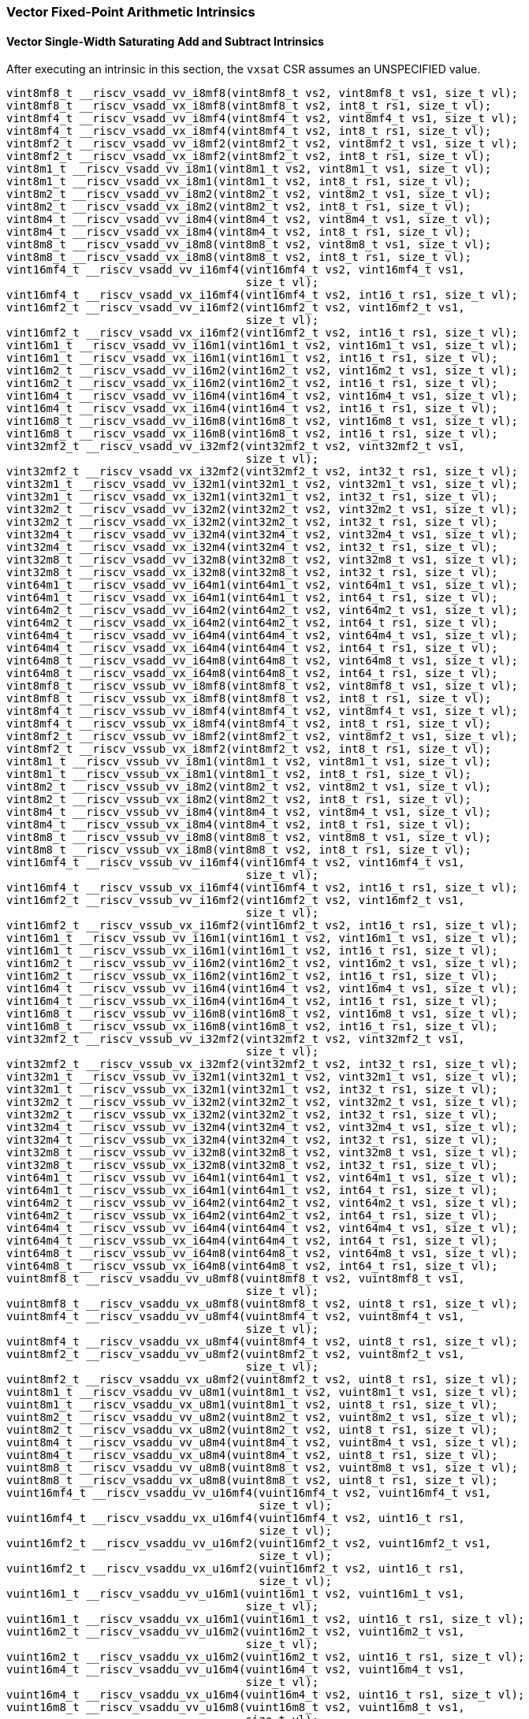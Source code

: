
=== Vector Fixed-Point Arithmetic Intrinsics

[[vector-single-width-saturating-add-and-subtract]]
==== Vector Single-Width Saturating Add and Subtract Intrinsics
After executing an intrinsic in this section, the `vxsat` CSR assumes an UNSPECIFIED value.

[,c]
----
vint8mf8_t __riscv_vsadd_vv_i8mf8(vint8mf8_t vs2, vint8mf8_t vs1, size_t vl);
vint8mf8_t __riscv_vsadd_vx_i8mf8(vint8mf8_t vs2, int8_t rs1, size_t vl);
vint8mf4_t __riscv_vsadd_vv_i8mf4(vint8mf4_t vs2, vint8mf4_t vs1, size_t vl);
vint8mf4_t __riscv_vsadd_vx_i8mf4(vint8mf4_t vs2, int8_t rs1, size_t vl);
vint8mf2_t __riscv_vsadd_vv_i8mf2(vint8mf2_t vs2, vint8mf2_t vs1, size_t vl);
vint8mf2_t __riscv_vsadd_vx_i8mf2(vint8mf2_t vs2, int8_t rs1, size_t vl);
vint8m1_t __riscv_vsadd_vv_i8m1(vint8m1_t vs2, vint8m1_t vs1, size_t vl);
vint8m1_t __riscv_vsadd_vx_i8m1(vint8m1_t vs2, int8_t rs1, size_t vl);
vint8m2_t __riscv_vsadd_vv_i8m2(vint8m2_t vs2, vint8m2_t vs1, size_t vl);
vint8m2_t __riscv_vsadd_vx_i8m2(vint8m2_t vs2, int8_t rs1, size_t vl);
vint8m4_t __riscv_vsadd_vv_i8m4(vint8m4_t vs2, vint8m4_t vs1, size_t vl);
vint8m4_t __riscv_vsadd_vx_i8m4(vint8m4_t vs2, int8_t rs1, size_t vl);
vint8m8_t __riscv_vsadd_vv_i8m8(vint8m8_t vs2, vint8m8_t vs1, size_t vl);
vint8m8_t __riscv_vsadd_vx_i8m8(vint8m8_t vs2, int8_t rs1, size_t vl);
vint16mf4_t __riscv_vsadd_vv_i16mf4(vint16mf4_t vs2, vint16mf4_t vs1,
                                    size_t vl);
vint16mf4_t __riscv_vsadd_vx_i16mf4(vint16mf4_t vs2, int16_t rs1, size_t vl);
vint16mf2_t __riscv_vsadd_vv_i16mf2(vint16mf2_t vs2, vint16mf2_t vs1,
                                    size_t vl);
vint16mf2_t __riscv_vsadd_vx_i16mf2(vint16mf2_t vs2, int16_t rs1, size_t vl);
vint16m1_t __riscv_vsadd_vv_i16m1(vint16m1_t vs2, vint16m1_t vs1, size_t vl);
vint16m1_t __riscv_vsadd_vx_i16m1(vint16m1_t vs2, int16_t rs1, size_t vl);
vint16m2_t __riscv_vsadd_vv_i16m2(vint16m2_t vs2, vint16m2_t vs1, size_t vl);
vint16m2_t __riscv_vsadd_vx_i16m2(vint16m2_t vs2, int16_t rs1, size_t vl);
vint16m4_t __riscv_vsadd_vv_i16m4(vint16m4_t vs2, vint16m4_t vs1, size_t vl);
vint16m4_t __riscv_vsadd_vx_i16m4(vint16m4_t vs2, int16_t rs1, size_t vl);
vint16m8_t __riscv_vsadd_vv_i16m8(vint16m8_t vs2, vint16m8_t vs1, size_t vl);
vint16m8_t __riscv_vsadd_vx_i16m8(vint16m8_t vs2, int16_t rs1, size_t vl);
vint32mf2_t __riscv_vsadd_vv_i32mf2(vint32mf2_t vs2, vint32mf2_t vs1,
                                    size_t vl);
vint32mf2_t __riscv_vsadd_vx_i32mf2(vint32mf2_t vs2, int32_t rs1, size_t vl);
vint32m1_t __riscv_vsadd_vv_i32m1(vint32m1_t vs2, vint32m1_t vs1, size_t vl);
vint32m1_t __riscv_vsadd_vx_i32m1(vint32m1_t vs2, int32_t rs1, size_t vl);
vint32m2_t __riscv_vsadd_vv_i32m2(vint32m2_t vs2, vint32m2_t vs1, size_t vl);
vint32m2_t __riscv_vsadd_vx_i32m2(vint32m2_t vs2, int32_t rs1, size_t vl);
vint32m4_t __riscv_vsadd_vv_i32m4(vint32m4_t vs2, vint32m4_t vs1, size_t vl);
vint32m4_t __riscv_vsadd_vx_i32m4(vint32m4_t vs2, int32_t rs1, size_t vl);
vint32m8_t __riscv_vsadd_vv_i32m8(vint32m8_t vs2, vint32m8_t vs1, size_t vl);
vint32m8_t __riscv_vsadd_vx_i32m8(vint32m8_t vs2, int32_t rs1, size_t vl);
vint64m1_t __riscv_vsadd_vv_i64m1(vint64m1_t vs2, vint64m1_t vs1, size_t vl);
vint64m1_t __riscv_vsadd_vx_i64m1(vint64m1_t vs2, int64_t rs1, size_t vl);
vint64m2_t __riscv_vsadd_vv_i64m2(vint64m2_t vs2, vint64m2_t vs1, size_t vl);
vint64m2_t __riscv_vsadd_vx_i64m2(vint64m2_t vs2, int64_t rs1, size_t vl);
vint64m4_t __riscv_vsadd_vv_i64m4(vint64m4_t vs2, vint64m4_t vs1, size_t vl);
vint64m4_t __riscv_vsadd_vx_i64m4(vint64m4_t vs2, int64_t rs1, size_t vl);
vint64m8_t __riscv_vsadd_vv_i64m8(vint64m8_t vs2, vint64m8_t vs1, size_t vl);
vint64m8_t __riscv_vsadd_vx_i64m8(vint64m8_t vs2, int64_t rs1, size_t vl);
vint8mf8_t __riscv_vssub_vv_i8mf8(vint8mf8_t vs2, vint8mf8_t vs1, size_t vl);
vint8mf8_t __riscv_vssub_vx_i8mf8(vint8mf8_t vs2, int8_t rs1, size_t vl);
vint8mf4_t __riscv_vssub_vv_i8mf4(vint8mf4_t vs2, vint8mf4_t vs1, size_t vl);
vint8mf4_t __riscv_vssub_vx_i8mf4(vint8mf4_t vs2, int8_t rs1, size_t vl);
vint8mf2_t __riscv_vssub_vv_i8mf2(vint8mf2_t vs2, vint8mf2_t vs1, size_t vl);
vint8mf2_t __riscv_vssub_vx_i8mf2(vint8mf2_t vs2, int8_t rs1, size_t vl);
vint8m1_t __riscv_vssub_vv_i8m1(vint8m1_t vs2, vint8m1_t vs1, size_t vl);
vint8m1_t __riscv_vssub_vx_i8m1(vint8m1_t vs2, int8_t rs1, size_t vl);
vint8m2_t __riscv_vssub_vv_i8m2(vint8m2_t vs2, vint8m2_t vs1, size_t vl);
vint8m2_t __riscv_vssub_vx_i8m2(vint8m2_t vs2, int8_t rs1, size_t vl);
vint8m4_t __riscv_vssub_vv_i8m4(vint8m4_t vs2, vint8m4_t vs1, size_t vl);
vint8m4_t __riscv_vssub_vx_i8m4(vint8m4_t vs2, int8_t rs1, size_t vl);
vint8m8_t __riscv_vssub_vv_i8m8(vint8m8_t vs2, vint8m8_t vs1, size_t vl);
vint8m8_t __riscv_vssub_vx_i8m8(vint8m8_t vs2, int8_t rs1, size_t vl);
vint16mf4_t __riscv_vssub_vv_i16mf4(vint16mf4_t vs2, vint16mf4_t vs1,
                                    size_t vl);
vint16mf4_t __riscv_vssub_vx_i16mf4(vint16mf4_t vs2, int16_t rs1, size_t vl);
vint16mf2_t __riscv_vssub_vv_i16mf2(vint16mf2_t vs2, vint16mf2_t vs1,
                                    size_t vl);
vint16mf2_t __riscv_vssub_vx_i16mf2(vint16mf2_t vs2, int16_t rs1, size_t vl);
vint16m1_t __riscv_vssub_vv_i16m1(vint16m1_t vs2, vint16m1_t vs1, size_t vl);
vint16m1_t __riscv_vssub_vx_i16m1(vint16m1_t vs2, int16_t rs1, size_t vl);
vint16m2_t __riscv_vssub_vv_i16m2(vint16m2_t vs2, vint16m2_t vs1, size_t vl);
vint16m2_t __riscv_vssub_vx_i16m2(vint16m2_t vs2, int16_t rs1, size_t vl);
vint16m4_t __riscv_vssub_vv_i16m4(vint16m4_t vs2, vint16m4_t vs1, size_t vl);
vint16m4_t __riscv_vssub_vx_i16m4(vint16m4_t vs2, int16_t rs1, size_t vl);
vint16m8_t __riscv_vssub_vv_i16m8(vint16m8_t vs2, vint16m8_t vs1, size_t vl);
vint16m8_t __riscv_vssub_vx_i16m8(vint16m8_t vs2, int16_t rs1, size_t vl);
vint32mf2_t __riscv_vssub_vv_i32mf2(vint32mf2_t vs2, vint32mf2_t vs1,
                                    size_t vl);
vint32mf2_t __riscv_vssub_vx_i32mf2(vint32mf2_t vs2, int32_t rs1, size_t vl);
vint32m1_t __riscv_vssub_vv_i32m1(vint32m1_t vs2, vint32m1_t vs1, size_t vl);
vint32m1_t __riscv_vssub_vx_i32m1(vint32m1_t vs2, int32_t rs1, size_t vl);
vint32m2_t __riscv_vssub_vv_i32m2(vint32m2_t vs2, vint32m2_t vs1, size_t vl);
vint32m2_t __riscv_vssub_vx_i32m2(vint32m2_t vs2, int32_t rs1, size_t vl);
vint32m4_t __riscv_vssub_vv_i32m4(vint32m4_t vs2, vint32m4_t vs1, size_t vl);
vint32m4_t __riscv_vssub_vx_i32m4(vint32m4_t vs2, int32_t rs1, size_t vl);
vint32m8_t __riscv_vssub_vv_i32m8(vint32m8_t vs2, vint32m8_t vs1, size_t vl);
vint32m8_t __riscv_vssub_vx_i32m8(vint32m8_t vs2, int32_t rs1, size_t vl);
vint64m1_t __riscv_vssub_vv_i64m1(vint64m1_t vs2, vint64m1_t vs1, size_t vl);
vint64m1_t __riscv_vssub_vx_i64m1(vint64m1_t vs2, int64_t rs1, size_t vl);
vint64m2_t __riscv_vssub_vv_i64m2(vint64m2_t vs2, vint64m2_t vs1, size_t vl);
vint64m2_t __riscv_vssub_vx_i64m2(vint64m2_t vs2, int64_t rs1, size_t vl);
vint64m4_t __riscv_vssub_vv_i64m4(vint64m4_t vs2, vint64m4_t vs1, size_t vl);
vint64m4_t __riscv_vssub_vx_i64m4(vint64m4_t vs2, int64_t rs1, size_t vl);
vint64m8_t __riscv_vssub_vv_i64m8(vint64m8_t vs2, vint64m8_t vs1, size_t vl);
vint64m8_t __riscv_vssub_vx_i64m8(vint64m8_t vs2, int64_t rs1, size_t vl);
vuint8mf8_t __riscv_vsaddu_vv_u8mf8(vuint8mf8_t vs2, vuint8mf8_t vs1,
                                    size_t vl);
vuint8mf8_t __riscv_vsaddu_vx_u8mf8(vuint8mf8_t vs2, uint8_t rs1, size_t vl);
vuint8mf4_t __riscv_vsaddu_vv_u8mf4(vuint8mf4_t vs2, vuint8mf4_t vs1,
                                    size_t vl);
vuint8mf4_t __riscv_vsaddu_vx_u8mf4(vuint8mf4_t vs2, uint8_t rs1, size_t vl);
vuint8mf2_t __riscv_vsaddu_vv_u8mf2(vuint8mf2_t vs2, vuint8mf2_t vs1,
                                    size_t vl);
vuint8mf2_t __riscv_vsaddu_vx_u8mf2(vuint8mf2_t vs2, uint8_t rs1, size_t vl);
vuint8m1_t __riscv_vsaddu_vv_u8m1(vuint8m1_t vs2, vuint8m1_t vs1, size_t vl);
vuint8m1_t __riscv_vsaddu_vx_u8m1(vuint8m1_t vs2, uint8_t rs1, size_t vl);
vuint8m2_t __riscv_vsaddu_vv_u8m2(vuint8m2_t vs2, vuint8m2_t vs1, size_t vl);
vuint8m2_t __riscv_vsaddu_vx_u8m2(vuint8m2_t vs2, uint8_t rs1, size_t vl);
vuint8m4_t __riscv_vsaddu_vv_u8m4(vuint8m4_t vs2, vuint8m4_t vs1, size_t vl);
vuint8m4_t __riscv_vsaddu_vx_u8m4(vuint8m4_t vs2, uint8_t rs1, size_t vl);
vuint8m8_t __riscv_vsaddu_vv_u8m8(vuint8m8_t vs2, vuint8m8_t vs1, size_t vl);
vuint8m8_t __riscv_vsaddu_vx_u8m8(vuint8m8_t vs2, uint8_t rs1, size_t vl);
vuint16mf4_t __riscv_vsaddu_vv_u16mf4(vuint16mf4_t vs2, vuint16mf4_t vs1,
                                      size_t vl);
vuint16mf4_t __riscv_vsaddu_vx_u16mf4(vuint16mf4_t vs2, uint16_t rs1,
                                      size_t vl);
vuint16mf2_t __riscv_vsaddu_vv_u16mf2(vuint16mf2_t vs2, vuint16mf2_t vs1,
                                      size_t vl);
vuint16mf2_t __riscv_vsaddu_vx_u16mf2(vuint16mf2_t vs2, uint16_t rs1,
                                      size_t vl);
vuint16m1_t __riscv_vsaddu_vv_u16m1(vuint16m1_t vs2, vuint16m1_t vs1,
                                    size_t vl);
vuint16m1_t __riscv_vsaddu_vx_u16m1(vuint16m1_t vs2, uint16_t rs1, size_t vl);
vuint16m2_t __riscv_vsaddu_vv_u16m2(vuint16m2_t vs2, vuint16m2_t vs1,
                                    size_t vl);
vuint16m2_t __riscv_vsaddu_vx_u16m2(vuint16m2_t vs2, uint16_t rs1, size_t vl);
vuint16m4_t __riscv_vsaddu_vv_u16m4(vuint16m4_t vs2, vuint16m4_t vs1,
                                    size_t vl);
vuint16m4_t __riscv_vsaddu_vx_u16m4(vuint16m4_t vs2, uint16_t rs1, size_t vl);
vuint16m8_t __riscv_vsaddu_vv_u16m8(vuint16m8_t vs2, vuint16m8_t vs1,
                                    size_t vl);
vuint16m8_t __riscv_vsaddu_vx_u16m8(vuint16m8_t vs2, uint16_t rs1, size_t vl);
vuint32mf2_t __riscv_vsaddu_vv_u32mf2(vuint32mf2_t vs2, vuint32mf2_t vs1,
                                      size_t vl);
vuint32mf2_t __riscv_vsaddu_vx_u32mf2(vuint32mf2_t vs2, uint32_t rs1,
                                      size_t vl);
vuint32m1_t __riscv_vsaddu_vv_u32m1(vuint32m1_t vs2, vuint32m1_t vs1,
                                    size_t vl);
vuint32m1_t __riscv_vsaddu_vx_u32m1(vuint32m1_t vs2, uint32_t rs1, size_t vl);
vuint32m2_t __riscv_vsaddu_vv_u32m2(vuint32m2_t vs2, vuint32m2_t vs1,
                                    size_t vl);
vuint32m2_t __riscv_vsaddu_vx_u32m2(vuint32m2_t vs2, uint32_t rs1, size_t vl);
vuint32m4_t __riscv_vsaddu_vv_u32m4(vuint32m4_t vs2, vuint32m4_t vs1,
                                    size_t vl);
vuint32m4_t __riscv_vsaddu_vx_u32m4(vuint32m4_t vs2, uint32_t rs1, size_t vl);
vuint32m8_t __riscv_vsaddu_vv_u32m8(vuint32m8_t vs2, vuint32m8_t vs1,
                                    size_t vl);
vuint32m8_t __riscv_vsaddu_vx_u32m8(vuint32m8_t vs2, uint32_t rs1, size_t vl);
vuint64m1_t __riscv_vsaddu_vv_u64m1(vuint64m1_t vs2, vuint64m1_t vs1,
                                    size_t vl);
vuint64m1_t __riscv_vsaddu_vx_u64m1(vuint64m1_t vs2, uint64_t rs1, size_t vl);
vuint64m2_t __riscv_vsaddu_vv_u64m2(vuint64m2_t vs2, vuint64m2_t vs1,
                                    size_t vl);
vuint64m2_t __riscv_vsaddu_vx_u64m2(vuint64m2_t vs2, uint64_t rs1, size_t vl);
vuint64m4_t __riscv_vsaddu_vv_u64m4(vuint64m4_t vs2, vuint64m4_t vs1,
                                    size_t vl);
vuint64m4_t __riscv_vsaddu_vx_u64m4(vuint64m4_t vs2, uint64_t rs1, size_t vl);
vuint64m8_t __riscv_vsaddu_vv_u64m8(vuint64m8_t vs2, vuint64m8_t vs1,
                                    size_t vl);
vuint64m8_t __riscv_vsaddu_vx_u64m8(vuint64m8_t vs2, uint64_t rs1, size_t vl);
vuint8mf8_t __riscv_vssubu_vv_u8mf8(vuint8mf8_t vs2, vuint8mf8_t vs1,
                                    size_t vl);
vuint8mf8_t __riscv_vssubu_vx_u8mf8(vuint8mf8_t vs2, uint8_t rs1, size_t vl);
vuint8mf4_t __riscv_vssubu_vv_u8mf4(vuint8mf4_t vs2, vuint8mf4_t vs1,
                                    size_t vl);
vuint8mf4_t __riscv_vssubu_vx_u8mf4(vuint8mf4_t vs2, uint8_t rs1, size_t vl);
vuint8mf2_t __riscv_vssubu_vv_u8mf2(vuint8mf2_t vs2, vuint8mf2_t vs1,
                                    size_t vl);
vuint8mf2_t __riscv_vssubu_vx_u8mf2(vuint8mf2_t vs2, uint8_t rs1, size_t vl);
vuint8m1_t __riscv_vssubu_vv_u8m1(vuint8m1_t vs2, vuint8m1_t vs1, size_t vl);
vuint8m1_t __riscv_vssubu_vx_u8m1(vuint8m1_t vs2, uint8_t rs1, size_t vl);
vuint8m2_t __riscv_vssubu_vv_u8m2(vuint8m2_t vs2, vuint8m2_t vs1, size_t vl);
vuint8m2_t __riscv_vssubu_vx_u8m2(vuint8m2_t vs2, uint8_t rs1, size_t vl);
vuint8m4_t __riscv_vssubu_vv_u8m4(vuint8m4_t vs2, vuint8m4_t vs1, size_t vl);
vuint8m4_t __riscv_vssubu_vx_u8m4(vuint8m4_t vs2, uint8_t rs1, size_t vl);
vuint8m8_t __riscv_vssubu_vv_u8m8(vuint8m8_t vs2, vuint8m8_t vs1, size_t vl);
vuint8m8_t __riscv_vssubu_vx_u8m8(vuint8m8_t vs2, uint8_t rs1, size_t vl);
vuint16mf4_t __riscv_vssubu_vv_u16mf4(vuint16mf4_t vs2, vuint16mf4_t vs1,
                                      size_t vl);
vuint16mf4_t __riscv_vssubu_vx_u16mf4(vuint16mf4_t vs2, uint16_t rs1,
                                      size_t vl);
vuint16mf2_t __riscv_vssubu_vv_u16mf2(vuint16mf2_t vs2, vuint16mf2_t vs1,
                                      size_t vl);
vuint16mf2_t __riscv_vssubu_vx_u16mf2(vuint16mf2_t vs2, uint16_t rs1,
                                      size_t vl);
vuint16m1_t __riscv_vssubu_vv_u16m1(vuint16m1_t vs2, vuint16m1_t vs1,
                                    size_t vl);
vuint16m1_t __riscv_vssubu_vx_u16m1(vuint16m1_t vs2, uint16_t rs1, size_t vl);
vuint16m2_t __riscv_vssubu_vv_u16m2(vuint16m2_t vs2, vuint16m2_t vs1,
                                    size_t vl);
vuint16m2_t __riscv_vssubu_vx_u16m2(vuint16m2_t vs2, uint16_t rs1, size_t vl);
vuint16m4_t __riscv_vssubu_vv_u16m4(vuint16m4_t vs2, vuint16m4_t vs1,
                                    size_t vl);
vuint16m4_t __riscv_vssubu_vx_u16m4(vuint16m4_t vs2, uint16_t rs1, size_t vl);
vuint16m8_t __riscv_vssubu_vv_u16m8(vuint16m8_t vs2, vuint16m8_t vs1,
                                    size_t vl);
vuint16m8_t __riscv_vssubu_vx_u16m8(vuint16m8_t vs2, uint16_t rs1, size_t vl);
vuint32mf2_t __riscv_vssubu_vv_u32mf2(vuint32mf2_t vs2, vuint32mf2_t vs1,
                                      size_t vl);
vuint32mf2_t __riscv_vssubu_vx_u32mf2(vuint32mf2_t vs2, uint32_t rs1,
                                      size_t vl);
vuint32m1_t __riscv_vssubu_vv_u32m1(vuint32m1_t vs2, vuint32m1_t vs1,
                                    size_t vl);
vuint32m1_t __riscv_vssubu_vx_u32m1(vuint32m1_t vs2, uint32_t rs1, size_t vl);
vuint32m2_t __riscv_vssubu_vv_u32m2(vuint32m2_t vs2, vuint32m2_t vs1,
                                    size_t vl);
vuint32m2_t __riscv_vssubu_vx_u32m2(vuint32m2_t vs2, uint32_t rs1, size_t vl);
vuint32m4_t __riscv_vssubu_vv_u32m4(vuint32m4_t vs2, vuint32m4_t vs1,
                                    size_t vl);
vuint32m4_t __riscv_vssubu_vx_u32m4(vuint32m4_t vs2, uint32_t rs1, size_t vl);
vuint32m8_t __riscv_vssubu_vv_u32m8(vuint32m8_t vs2, vuint32m8_t vs1,
                                    size_t vl);
vuint32m8_t __riscv_vssubu_vx_u32m8(vuint32m8_t vs2, uint32_t rs1, size_t vl);
vuint64m1_t __riscv_vssubu_vv_u64m1(vuint64m1_t vs2, vuint64m1_t vs1,
                                    size_t vl);
vuint64m1_t __riscv_vssubu_vx_u64m1(vuint64m1_t vs2, uint64_t rs1, size_t vl);
vuint64m2_t __riscv_vssubu_vv_u64m2(vuint64m2_t vs2, vuint64m2_t vs1,
                                    size_t vl);
vuint64m2_t __riscv_vssubu_vx_u64m2(vuint64m2_t vs2, uint64_t rs1, size_t vl);
vuint64m4_t __riscv_vssubu_vv_u64m4(vuint64m4_t vs2, vuint64m4_t vs1,
                                    size_t vl);
vuint64m4_t __riscv_vssubu_vx_u64m4(vuint64m4_t vs2, uint64_t rs1, size_t vl);
vuint64m8_t __riscv_vssubu_vv_u64m8(vuint64m8_t vs2, vuint64m8_t vs1,
                                    size_t vl);
vuint64m8_t __riscv_vssubu_vx_u64m8(vuint64m8_t vs2, uint64_t rs1, size_t vl);
// masked functions
vint8mf8_t __riscv_vsadd_vv_i8mf8_m(vbool64_t vm, vint8mf8_t vs2,
                                    vint8mf8_t vs1, size_t vl);
vint8mf8_t __riscv_vsadd_vx_i8mf8_m(vbool64_t vm, vint8mf8_t vs2, int8_t rs1,
                                    size_t vl);
vint8mf4_t __riscv_vsadd_vv_i8mf4_m(vbool32_t vm, vint8mf4_t vs2,
                                    vint8mf4_t vs1, size_t vl);
vint8mf4_t __riscv_vsadd_vx_i8mf4_m(vbool32_t vm, vint8mf4_t vs2, int8_t rs1,
                                    size_t vl);
vint8mf2_t __riscv_vsadd_vv_i8mf2_m(vbool16_t vm, vint8mf2_t vs2,
                                    vint8mf2_t vs1, size_t vl);
vint8mf2_t __riscv_vsadd_vx_i8mf2_m(vbool16_t vm, vint8mf2_t vs2, int8_t rs1,
                                    size_t vl);
vint8m1_t __riscv_vsadd_vv_i8m1_m(vbool8_t vm, vint8m1_t vs2, vint8m1_t vs1,
                                  size_t vl);
vint8m1_t __riscv_vsadd_vx_i8m1_m(vbool8_t vm, vint8m1_t vs2, int8_t rs1,
                                  size_t vl);
vint8m2_t __riscv_vsadd_vv_i8m2_m(vbool4_t vm, vint8m2_t vs2, vint8m2_t vs1,
                                  size_t vl);
vint8m2_t __riscv_vsadd_vx_i8m2_m(vbool4_t vm, vint8m2_t vs2, int8_t rs1,
                                  size_t vl);
vint8m4_t __riscv_vsadd_vv_i8m4_m(vbool2_t vm, vint8m4_t vs2, vint8m4_t vs1,
                                  size_t vl);
vint8m4_t __riscv_vsadd_vx_i8m4_m(vbool2_t vm, vint8m4_t vs2, int8_t rs1,
                                  size_t vl);
vint8m8_t __riscv_vsadd_vv_i8m8_m(vbool1_t vm, vint8m8_t vs2, vint8m8_t vs1,
                                  size_t vl);
vint8m8_t __riscv_vsadd_vx_i8m8_m(vbool1_t vm, vint8m8_t vs2, int8_t rs1,
                                  size_t vl);
vint16mf4_t __riscv_vsadd_vv_i16mf4_m(vbool64_t vm, vint16mf4_t vs2,
                                      vint16mf4_t vs1, size_t vl);
vint16mf4_t __riscv_vsadd_vx_i16mf4_m(vbool64_t vm, vint16mf4_t vs2,
                                      int16_t rs1, size_t vl);
vint16mf2_t __riscv_vsadd_vv_i16mf2_m(vbool32_t vm, vint16mf2_t vs2,
                                      vint16mf2_t vs1, size_t vl);
vint16mf2_t __riscv_vsadd_vx_i16mf2_m(vbool32_t vm, vint16mf2_t vs2,
                                      int16_t rs1, size_t vl);
vint16m1_t __riscv_vsadd_vv_i16m1_m(vbool16_t vm, vint16m1_t vs2,
                                    vint16m1_t vs1, size_t vl);
vint16m1_t __riscv_vsadd_vx_i16m1_m(vbool16_t vm, vint16m1_t vs2, int16_t rs1,
                                    size_t vl);
vint16m2_t __riscv_vsadd_vv_i16m2_m(vbool8_t vm, vint16m2_t vs2, vint16m2_t vs1,
                                    size_t vl);
vint16m2_t __riscv_vsadd_vx_i16m2_m(vbool8_t vm, vint16m2_t vs2, int16_t rs1,
                                    size_t vl);
vint16m4_t __riscv_vsadd_vv_i16m4_m(vbool4_t vm, vint16m4_t vs2, vint16m4_t vs1,
                                    size_t vl);
vint16m4_t __riscv_vsadd_vx_i16m4_m(vbool4_t vm, vint16m4_t vs2, int16_t rs1,
                                    size_t vl);
vint16m8_t __riscv_vsadd_vv_i16m8_m(vbool2_t vm, vint16m8_t vs2, vint16m8_t vs1,
                                    size_t vl);
vint16m8_t __riscv_vsadd_vx_i16m8_m(vbool2_t vm, vint16m8_t vs2, int16_t rs1,
                                    size_t vl);
vint32mf2_t __riscv_vsadd_vv_i32mf2_m(vbool64_t vm, vint32mf2_t vs2,
                                      vint32mf2_t vs1, size_t vl);
vint32mf2_t __riscv_vsadd_vx_i32mf2_m(vbool64_t vm, vint32mf2_t vs2,
                                      int32_t rs1, size_t vl);
vint32m1_t __riscv_vsadd_vv_i32m1_m(vbool32_t vm, vint32m1_t vs2,
                                    vint32m1_t vs1, size_t vl);
vint32m1_t __riscv_vsadd_vx_i32m1_m(vbool32_t vm, vint32m1_t vs2, int32_t rs1,
                                    size_t vl);
vint32m2_t __riscv_vsadd_vv_i32m2_m(vbool16_t vm, vint32m2_t vs2,
                                    vint32m2_t vs1, size_t vl);
vint32m2_t __riscv_vsadd_vx_i32m2_m(vbool16_t vm, vint32m2_t vs2, int32_t rs1,
                                    size_t vl);
vint32m4_t __riscv_vsadd_vv_i32m4_m(vbool8_t vm, vint32m4_t vs2, vint32m4_t vs1,
                                    size_t vl);
vint32m4_t __riscv_vsadd_vx_i32m4_m(vbool8_t vm, vint32m4_t vs2, int32_t rs1,
                                    size_t vl);
vint32m8_t __riscv_vsadd_vv_i32m8_m(vbool4_t vm, vint32m8_t vs2, vint32m8_t vs1,
                                    size_t vl);
vint32m8_t __riscv_vsadd_vx_i32m8_m(vbool4_t vm, vint32m8_t vs2, int32_t rs1,
                                    size_t vl);
vint64m1_t __riscv_vsadd_vv_i64m1_m(vbool64_t vm, vint64m1_t vs2,
                                    vint64m1_t vs1, size_t vl);
vint64m1_t __riscv_vsadd_vx_i64m1_m(vbool64_t vm, vint64m1_t vs2, int64_t rs1,
                                    size_t vl);
vint64m2_t __riscv_vsadd_vv_i64m2_m(vbool32_t vm, vint64m2_t vs2,
                                    vint64m2_t vs1, size_t vl);
vint64m2_t __riscv_vsadd_vx_i64m2_m(vbool32_t vm, vint64m2_t vs2, int64_t rs1,
                                    size_t vl);
vint64m4_t __riscv_vsadd_vv_i64m4_m(vbool16_t vm, vint64m4_t vs2,
                                    vint64m4_t vs1, size_t vl);
vint64m4_t __riscv_vsadd_vx_i64m4_m(vbool16_t vm, vint64m4_t vs2, int64_t rs1,
                                    size_t vl);
vint64m8_t __riscv_vsadd_vv_i64m8_m(vbool8_t vm, vint64m8_t vs2, vint64m8_t vs1,
                                    size_t vl);
vint64m8_t __riscv_vsadd_vx_i64m8_m(vbool8_t vm, vint64m8_t vs2, int64_t rs1,
                                    size_t vl);
vint8mf8_t __riscv_vssub_vv_i8mf8_m(vbool64_t vm, vint8mf8_t vs2,
                                    vint8mf8_t vs1, size_t vl);
vint8mf8_t __riscv_vssub_vx_i8mf8_m(vbool64_t vm, vint8mf8_t vs2, int8_t rs1,
                                    size_t vl);
vint8mf4_t __riscv_vssub_vv_i8mf4_m(vbool32_t vm, vint8mf4_t vs2,
                                    vint8mf4_t vs1, size_t vl);
vint8mf4_t __riscv_vssub_vx_i8mf4_m(vbool32_t vm, vint8mf4_t vs2, int8_t rs1,
                                    size_t vl);
vint8mf2_t __riscv_vssub_vv_i8mf2_m(vbool16_t vm, vint8mf2_t vs2,
                                    vint8mf2_t vs1, size_t vl);
vint8mf2_t __riscv_vssub_vx_i8mf2_m(vbool16_t vm, vint8mf2_t vs2, int8_t rs1,
                                    size_t vl);
vint8m1_t __riscv_vssub_vv_i8m1_m(vbool8_t vm, vint8m1_t vs2, vint8m1_t vs1,
                                  size_t vl);
vint8m1_t __riscv_vssub_vx_i8m1_m(vbool8_t vm, vint8m1_t vs2, int8_t rs1,
                                  size_t vl);
vint8m2_t __riscv_vssub_vv_i8m2_m(vbool4_t vm, vint8m2_t vs2, vint8m2_t vs1,
                                  size_t vl);
vint8m2_t __riscv_vssub_vx_i8m2_m(vbool4_t vm, vint8m2_t vs2, int8_t rs1,
                                  size_t vl);
vint8m4_t __riscv_vssub_vv_i8m4_m(vbool2_t vm, vint8m4_t vs2, vint8m4_t vs1,
                                  size_t vl);
vint8m4_t __riscv_vssub_vx_i8m4_m(vbool2_t vm, vint8m4_t vs2, int8_t rs1,
                                  size_t vl);
vint8m8_t __riscv_vssub_vv_i8m8_m(vbool1_t vm, vint8m8_t vs2, vint8m8_t vs1,
                                  size_t vl);
vint8m8_t __riscv_vssub_vx_i8m8_m(vbool1_t vm, vint8m8_t vs2, int8_t rs1,
                                  size_t vl);
vint16mf4_t __riscv_vssub_vv_i16mf4_m(vbool64_t vm, vint16mf4_t vs2,
                                      vint16mf4_t vs1, size_t vl);
vint16mf4_t __riscv_vssub_vx_i16mf4_m(vbool64_t vm, vint16mf4_t vs2,
                                      int16_t rs1, size_t vl);
vint16mf2_t __riscv_vssub_vv_i16mf2_m(vbool32_t vm, vint16mf2_t vs2,
                                      vint16mf2_t vs1, size_t vl);
vint16mf2_t __riscv_vssub_vx_i16mf2_m(vbool32_t vm, vint16mf2_t vs2,
                                      int16_t rs1, size_t vl);
vint16m1_t __riscv_vssub_vv_i16m1_m(vbool16_t vm, vint16m1_t vs2,
                                    vint16m1_t vs1, size_t vl);
vint16m1_t __riscv_vssub_vx_i16m1_m(vbool16_t vm, vint16m1_t vs2, int16_t rs1,
                                    size_t vl);
vint16m2_t __riscv_vssub_vv_i16m2_m(vbool8_t vm, vint16m2_t vs2, vint16m2_t vs1,
                                    size_t vl);
vint16m2_t __riscv_vssub_vx_i16m2_m(vbool8_t vm, vint16m2_t vs2, int16_t rs1,
                                    size_t vl);
vint16m4_t __riscv_vssub_vv_i16m4_m(vbool4_t vm, vint16m4_t vs2, vint16m4_t vs1,
                                    size_t vl);
vint16m4_t __riscv_vssub_vx_i16m4_m(vbool4_t vm, vint16m4_t vs2, int16_t rs1,
                                    size_t vl);
vint16m8_t __riscv_vssub_vv_i16m8_m(vbool2_t vm, vint16m8_t vs2, vint16m8_t vs1,
                                    size_t vl);
vint16m8_t __riscv_vssub_vx_i16m8_m(vbool2_t vm, vint16m8_t vs2, int16_t rs1,
                                    size_t vl);
vint32mf2_t __riscv_vssub_vv_i32mf2_m(vbool64_t vm, vint32mf2_t vs2,
                                      vint32mf2_t vs1, size_t vl);
vint32mf2_t __riscv_vssub_vx_i32mf2_m(vbool64_t vm, vint32mf2_t vs2,
                                      int32_t rs1, size_t vl);
vint32m1_t __riscv_vssub_vv_i32m1_m(vbool32_t vm, vint32m1_t vs2,
                                    vint32m1_t vs1, size_t vl);
vint32m1_t __riscv_vssub_vx_i32m1_m(vbool32_t vm, vint32m1_t vs2, int32_t rs1,
                                    size_t vl);
vint32m2_t __riscv_vssub_vv_i32m2_m(vbool16_t vm, vint32m2_t vs2,
                                    vint32m2_t vs1, size_t vl);
vint32m2_t __riscv_vssub_vx_i32m2_m(vbool16_t vm, vint32m2_t vs2, int32_t rs1,
                                    size_t vl);
vint32m4_t __riscv_vssub_vv_i32m4_m(vbool8_t vm, vint32m4_t vs2, vint32m4_t vs1,
                                    size_t vl);
vint32m4_t __riscv_vssub_vx_i32m4_m(vbool8_t vm, vint32m4_t vs2, int32_t rs1,
                                    size_t vl);
vint32m8_t __riscv_vssub_vv_i32m8_m(vbool4_t vm, vint32m8_t vs2, vint32m8_t vs1,
                                    size_t vl);
vint32m8_t __riscv_vssub_vx_i32m8_m(vbool4_t vm, vint32m8_t vs2, int32_t rs1,
                                    size_t vl);
vint64m1_t __riscv_vssub_vv_i64m1_m(vbool64_t vm, vint64m1_t vs2,
                                    vint64m1_t vs1, size_t vl);
vint64m1_t __riscv_vssub_vx_i64m1_m(vbool64_t vm, vint64m1_t vs2, int64_t rs1,
                                    size_t vl);
vint64m2_t __riscv_vssub_vv_i64m2_m(vbool32_t vm, vint64m2_t vs2,
                                    vint64m2_t vs1, size_t vl);
vint64m2_t __riscv_vssub_vx_i64m2_m(vbool32_t vm, vint64m2_t vs2, int64_t rs1,
                                    size_t vl);
vint64m4_t __riscv_vssub_vv_i64m4_m(vbool16_t vm, vint64m4_t vs2,
                                    vint64m4_t vs1, size_t vl);
vint64m4_t __riscv_vssub_vx_i64m4_m(vbool16_t vm, vint64m4_t vs2, int64_t rs1,
                                    size_t vl);
vint64m8_t __riscv_vssub_vv_i64m8_m(vbool8_t vm, vint64m8_t vs2, vint64m8_t vs1,
                                    size_t vl);
vint64m8_t __riscv_vssub_vx_i64m8_m(vbool8_t vm, vint64m8_t vs2, int64_t rs1,
                                    size_t vl);
vuint8mf8_t __riscv_vsaddu_vv_u8mf8_m(vbool64_t vm, vuint8mf8_t vs2,
                                      vuint8mf8_t vs1, size_t vl);
vuint8mf8_t __riscv_vsaddu_vx_u8mf8_m(vbool64_t vm, vuint8mf8_t vs2,
                                      uint8_t rs1, size_t vl);
vuint8mf4_t __riscv_vsaddu_vv_u8mf4_m(vbool32_t vm, vuint8mf4_t vs2,
                                      vuint8mf4_t vs1, size_t vl);
vuint8mf4_t __riscv_vsaddu_vx_u8mf4_m(vbool32_t vm, vuint8mf4_t vs2,
                                      uint8_t rs1, size_t vl);
vuint8mf2_t __riscv_vsaddu_vv_u8mf2_m(vbool16_t vm, vuint8mf2_t vs2,
                                      vuint8mf2_t vs1, size_t vl);
vuint8mf2_t __riscv_vsaddu_vx_u8mf2_m(vbool16_t vm, vuint8mf2_t vs2,
                                      uint8_t rs1, size_t vl);
vuint8m1_t __riscv_vsaddu_vv_u8m1_m(vbool8_t vm, vuint8m1_t vs2, vuint8m1_t vs1,
                                    size_t vl);
vuint8m1_t __riscv_vsaddu_vx_u8m1_m(vbool8_t vm, vuint8m1_t vs2, uint8_t rs1,
                                    size_t vl);
vuint8m2_t __riscv_vsaddu_vv_u8m2_m(vbool4_t vm, vuint8m2_t vs2, vuint8m2_t vs1,
                                    size_t vl);
vuint8m2_t __riscv_vsaddu_vx_u8m2_m(vbool4_t vm, vuint8m2_t vs2, uint8_t rs1,
                                    size_t vl);
vuint8m4_t __riscv_vsaddu_vv_u8m4_m(vbool2_t vm, vuint8m4_t vs2, vuint8m4_t vs1,
                                    size_t vl);
vuint8m4_t __riscv_vsaddu_vx_u8m4_m(vbool2_t vm, vuint8m4_t vs2, uint8_t rs1,
                                    size_t vl);
vuint8m8_t __riscv_vsaddu_vv_u8m8_m(vbool1_t vm, vuint8m8_t vs2, vuint8m8_t vs1,
                                    size_t vl);
vuint8m8_t __riscv_vsaddu_vx_u8m8_m(vbool1_t vm, vuint8m8_t vs2, uint8_t rs1,
                                    size_t vl);
vuint16mf4_t __riscv_vsaddu_vv_u16mf4_m(vbool64_t vm, vuint16mf4_t vs2,
                                        vuint16mf4_t vs1, size_t vl);
vuint16mf4_t __riscv_vsaddu_vx_u16mf4_m(vbool64_t vm, vuint16mf4_t vs2,
                                        uint16_t rs1, size_t vl);
vuint16mf2_t __riscv_vsaddu_vv_u16mf2_m(vbool32_t vm, vuint16mf2_t vs2,
                                        vuint16mf2_t vs1, size_t vl);
vuint16mf2_t __riscv_vsaddu_vx_u16mf2_m(vbool32_t vm, vuint16mf2_t vs2,
                                        uint16_t rs1, size_t vl);
vuint16m1_t __riscv_vsaddu_vv_u16m1_m(vbool16_t vm, vuint16m1_t vs2,
                                      vuint16m1_t vs1, size_t vl);
vuint16m1_t __riscv_vsaddu_vx_u16m1_m(vbool16_t vm, vuint16m1_t vs2,
                                      uint16_t rs1, size_t vl);
vuint16m2_t __riscv_vsaddu_vv_u16m2_m(vbool8_t vm, vuint16m2_t vs2,
                                      vuint16m2_t vs1, size_t vl);
vuint16m2_t __riscv_vsaddu_vx_u16m2_m(vbool8_t vm, vuint16m2_t vs2,
                                      uint16_t rs1, size_t vl);
vuint16m4_t __riscv_vsaddu_vv_u16m4_m(vbool4_t vm, vuint16m4_t vs2,
                                      vuint16m4_t vs1, size_t vl);
vuint16m4_t __riscv_vsaddu_vx_u16m4_m(vbool4_t vm, vuint16m4_t vs2,
                                      uint16_t rs1, size_t vl);
vuint16m8_t __riscv_vsaddu_vv_u16m8_m(vbool2_t vm, vuint16m8_t vs2,
                                      vuint16m8_t vs1, size_t vl);
vuint16m8_t __riscv_vsaddu_vx_u16m8_m(vbool2_t vm, vuint16m8_t vs2,
                                      uint16_t rs1, size_t vl);
vuint32mf2_t __riscv_vsaddu_vv_u32mf2_m(vbool64_t vm, vuint32mf2_t vs2,
                                        vuint32mf2_t vs1, size_t vl);
vuint32mf2_t __riscv_vsaddu_vx_u32mf2_m(vbool64_t vm, vuint32mf2_t vs2,
                                        uint32_t rs1, size_t vl);
vuint32m1_t __riscv_vsaddu_vv_u32m1_m(vbool32_t vm, vuint32m1_t vs2,
                                      vuint32m1_t vs1, size_t vl);
vuint32m1_t __riscv_vsaddu_vx_u32m1_m(vbool32_t vm, vuint32m1_t vs2,
                                      uint32_t rs1, size_t vl);
vuint32m2_t __riscv_vsaddu_vv_u32m2_m(vbool16_t vm, vuint32m2_t vs2,
                                      vuint32m2_t vs1, size_t vl);
vuint32m2_t __riscv_vsaddu_vx_u32m2_m(vbool16_t vm, vuint32m2_t vs2,
                                      uint32_t rs1, size_t vl);
vuint32m4_t __riscv_vsaddu_vv_u32m4_m(vbool8_t vm, vuint32m4_t vs2,
                                      vuint32m4_t vs1, size_t vl);
vuint32m4_t __riscv_vsaddu_vx_u32m4_m(vbool8_t vm, vuint32m4_t vs2,
                                      uint32_t rs1, size_t vl);
vuint32m8_t __riscv_vsaddu_vv_u32m8_m(vbool4_t vm, vuint32m8_t vs2,
                                      vuint32m8_t vs1, size_t vl);
vuint32m8_t __riscv_vsaddu_vx_u32m8_m(vbool4_t vm, vuint32m8_t vs2,
                                      uint32_t rs1, size_t vl);
vuint64m1_t __riscv_vsaddu_vv_u64m1_m(vbool64_t vm, vuint64m1_t vs2,
                                      vuint64m1_t vs1, size_t vl);
vuint64m1_t __riscv_vsaddu_vx_u64m1_m(vbool64_t vm, vuint64m1_t vs2,
                                      uint64_t rs1, size_t vl);
vuint64m2_t __riscv_vsaddu_vv_u64m2_m(vbool32_t vm, vuint64m2_t vs2,
                                      vuint64m2_t vs1, size_t vl);
vuint64m2_t __riscv_vsaddu_vx_u64m2_m(vbool32_t vm, vuint64m2_t vs2,
                                      uint64_t rs1, size_t vl);
vuint64m4_t __riscv_vsaddu_vv_u64m4_m(vbool16_t vm, vuint64m4_t vs2,
                                      vuint64m4_t vs1, size_t vl);
vuint64m4_t __riscv_vsaddu_vx_u64m4_m(vbool16_t vm, vuint64m4_t vs2,
                                      uint64_t rs1, size_t vl);
vuint64m8_t __riscv_vsaddu_vv_u64m8_m(vbool8_t vm, vuint64m8_t vs2,
                                      vuint64m8_t vs1, size_t vl);
vuint64m8_t __riscv_vsaddu_vx_u64m8_m(vbool8_t vm, vuint64m8_t vs2,
                                      uint64_t rs1, size_t vl);
vuint8mf8_t __riscv_vssubu_vv_u8mf8_m(vbool64_t vm, vuint8mf8_t vs2,
                                      vuint8mf8_t vs1, size_t vl);
vuint8mf8_t __riscv_vssubu_vx_u8mf8_m(vbool64_t vm, vuint8mf8_t vs2,
                                      uint8_t rs1, size_t vl);
vuint8mf4_t __riscv_vssubu_vv_u8mf4_m(vbool32_t vm, vuint8mf4_t vs2,
                                      vuint8mf4_t vs1, size_t vl);
vuint8mf4_t __riscv_vssubu_vx_u8mf4_m(vbool32_t vm, vuint8mf4_t vs2,
                                      uint8_t rs1, size_t vl);
vuint8mf2_t __riscv_vssubu_vv_u8mf2_m(vbool16_t vm, vuint8mf2_t vs2,
                                      vuint8mf2_t vs1, size_t vl);
vuint8mf2_t __riscv_vssubu_vx_u8mf2_m(vbool16_t vm, vuint8mf2_t vs2,
                                      uint8_t rs1, size_t vl);
vuint8m1_t __riscv_vssubu_vv_u8m1_m(vbool8_t vm, vuint8m1_t vs2, vuint8m1_t vs1,
                                    size_t vl);
vuint8m1_t __riscv_vssubu_vx_u8m1_m(vbool8_t vm, vuint8m1_t vs2, uint8_t rs1,
                                    size_t vl);
vuint8m2_t __riscv_vssubu_vv_u8m2_m(vbool4_t vm, vuint8m2_t vs2, vuint8m2_t vs1,
                                    size_t vl);
vuint8m2_t __riscv_vssubu_vx_u8m2_m(vbool4_t vm, vuint8m2_t vs2, uint8_t rs1,
                                    size_t vl);
vuint8m4_t __riscv_vssubu_vv_u8m4_m(vbool2_t vm, vuint8m4_t vs2, vuint8m4_t vs1,
                                    size_t vl);
vuint8m4_t __riscv_vssubu_vx_u8m4_m(vbool2_t vm, vuint8m4_t vs2, uint8_t rs1,
                                    size_t vl);
vuint8m8_t __riscv_vssubu_vv_u8m8_m(vbool1_t vm, vuint8m8_t vs2, vuint8m8_t vs1,
                                    size_t vl);
vuint8m8_t __riscv_vssubu_vx_u8m8_m(vbool1_t vm, vuint8m8_t vs2, uint8_t rs1,
                                    size_t vl);
vuint16mf4_t __riscv_vssubu_vv_u16mf4_m(vbool64_t vm, vuint16mf4_t vs2,
                                        vuint16mf4_t vs1, size_t vl);
vuint16mf4_t __riscv_vssubu_vx_u16mf4_m(vbool64_t vm, vuint16mf4_t vs2,
                                        uint16_t rs1, size_t vl);
vuint16mf2_t __riscv_vssubu_vv_u16mf2_m(vbool32_t vm, vuint16mf2_t vs2,
                                        vuint16mf2_t vs1, size_t vl);
vuint16mf2_t __riscv_vssubu_vx_u16mf2_m(vbool32_t vm, vuint16mf2_t vs2,
                                        uint16_t rs1, size_t vl);
vuint16m1_t __riscv_vssubu_vv_u16m1_m(vbool16_t vm, vuint16m1_t vs2,
                                      vuint16m1_t vs1, size_t vl);
vuint16m1_t __riscv_vssubu_vx_u16m1_m(vbool16_t vm, vuint16m1_t vs2,
                                      uint16_t rs1, size_t vl);
vuint16m2_t __riscv_vssubu_vv_u16m2_m(vbool8_t vm, vuint16m2_t vs2,
                                      vuint16m2_t vs1, size_t vl);
vuint16m2_t __riscv_vssubu_vx_u16m2_m(vbool8_t vm, vuint16m2_t vs2,
                                      uint16_t rs1, size_t vl);
vuint16m4_t __riscv_vssubu_vv_u16m4_m(vbool4_t vm, vuint16m4_t vs2,
                                      vuint16m4_t vs1, size_t vl);
vuint16m4_t __riscv_vssubu_vx_u16m4_m(vbool4_t vm, vuint16m4_t vs2,
                                      uint16_t rs1, size_t vl);
vuint16m8_t __riscv_vssubu_vv_u16m8_m(vbool2_t vm, vuint16m8_t vs2,
                                      vuint16m8_t vs1, size_t vl);
vuint16m8_t __riscv_vssubu_vx_u16m8_m(vbool2_t vm, vuint16m8_t vs2,
                                      uint16_t rs1, size_t vl);
vuint32mf2_t __riscv_vssubu_vv_u32mf2_m(vbool64_t vm, vuint32mf2_t vs2,
                                        vuint32mf2_t vs1, size_t vl);
vuint32mf2_t __riscv_vssubu_vx_u32mf2_m(vbool64_t vm, vuint32mf2_t vs2,
                                        uint32_t rs1, size_t vl);
vuint32m1_t __riscv_vssubu_vv_u32m1_m(vbool32_t vm, vuint32m1_t vs2,
                                      vuint32m1_t vs1, size_t vl);
vuint32m1_t __riscv_vssubu_vx_u32m1_m(vbool32_t vm, vuint32m1_t vs2,
                                      uint32_t rs1, size_t vl);
vuint32m2_t __riscv_vssubu_vv_u32m2_m(vbool16_t vm, vuint32m2_t vs2,
                                      vuint32m2_t vs1, size_t vl);
vuint32m2_t __riscv_vssubu_vx_u32m2_m(vbool16_t vm, vuint32m2_t vs2,
                                      uint32_t rs1, size_t vl);
vuint32m4_t __riscv_vssubu_vv_u32m4_m(vbool8_t vm, vuint32m4_t vs2,
                                      vuint32m4_t vs1, size_t vl);
vuint32m4_t __riscv_vssubu_vx_u32m4_m(vbool8_t vm, vuint32m4_t vs2,
                                      uint32_t rs1, size_t vl);
vuint32m8_t __riscv_vssubu_vv_u32m8_m(vbool4_t vm, vuint32m8_t vs2,
                                      vuint32m8_t vs1, size_t vl);
vuint32m8_t __riscv_vssubu_vx_u32m8_m(vbool4_t vm, vuint32m8_t vs2,
                                      uint32_t rs1, size_t vl);
vuint64m1_t __riscv_vssubu_vv_u64m1_m(vbool64_t vm, vuint64m1_t vs2,
                                      vuint64m1_t vs1, size_t vl);
vuint64m1_t __riscv_vssubu_vx_u64m1_m(vbool64_t vm, vuint64m1_t vs2,
                                      uint64_t rs1, size_t vl);
vuint64m2_t __riscv_vssubu_vv_u64m2_m(vbool32_t vm, vuint64m2_t vs2,
                                      vuint64m2_t vs1, size_t vl);
vuint64m2_t __riscv_vssubu_vx_u64m2_m(vbool32_t vm, vuint64m2_t vs2,
                                      uint64_t rs1, size_t vl);
vuint64m4_t __riscv_vssubu_vv_u64m4_m(vbool16_t vm, vuint64m4_t vs2,
                                      vuint64m4_t vs1, size_t vl);
vuint64m4_t __riscv_vssubu_vx_u64m4_m(vbool16_t vm, vuint64m4_t vs2,
                                      uint64_t rs1, size_t vl);
vuint64m8_t __riscv_vssubu_vv_u64m8_m(vbool8_t vm, vuint64m8_t vs2,
                                      vuint64m8_t vs1, size_t vl);
vuint64m8_t __riscv_vssubu_vx_u64m8_m(vbool8_t vm, vuint64m8_t vs2,
                                      uint64_t rs1, size_t vl);
----

[[vector-single-width-averaging-add-and-subtract]]
==== Vector Single-Width Averaging Add and Subtract Intrinsics

[,c]
----
vint8mf8_t __riscv_vaadd_vv_i8mf8(vint8mf8_t vs2, vint8mf8_t vs1,
                                  unsigned int vxrm, size_t vl);
vint8mf8_t __riscv_vaadd_vx_i8mf8(vint8mf8_t vs2, int8_t rs1, unsigned int vxrm,
                                  size_t vl);
vint8mf4_t __riscv_vaadd_vv_i8mf4(vint8mf4_t vs2, vint8mf4_t vs1,
                                  unsigned int vxrm, size_t vl);
vint8mf4_t __riscv_vaadd_vx_i8mf4(vint8mf4_t vs2, int8_t rs1, unsigned int vxrm,
                                  size_t vl);
vint8mf2_t __riscv_vaadd_vv_i8mf2(vint8mf2_t vs2, vint8mf2_t vs1,
                                  unsigned int vxrm, size_t vl);
vint8mf2_t __riscv_vaadd_vx_i8mf2(vint8mf2_t vs2, int8_t rs1, unsigned int vxrm,
                                  size_t vl);
vint8m1_t __riscv_vaadd_vv_i8m1(vint8m1_t vs2, vint8m1_t vs1, unsigned int vxrm,
                                size_t vl);
vint8m1_t __riscv_vaadd_vx_i8m1(vint8m1_t vs2, int8_t rs1, unsigned int vxrm,
                                size_t vl);
vint8m2_t __riscv_vaadd_vv_i8m2(vint8m2_t vs2, vint8m2_t vs1, unsigned int vxrm,
                                size_t vl);
vint8m2_t __riscv_vaadd_vx_i8m2(vint8m2_t vs2, int8_t rs1, unsigned int vxrm,
                                size_t vl);
vint8m4_t __riscv_vaadd_vv_i8m4(vint8m4_t vs2, vint8m4_t vs1, unsigned int vxrm,
                                size_t vl);
vint8m4_t __riscv_vaadd_vx_i8m4(vint8m4_t vs2, int8_t rs1, unsigned int vxrm,
                                size_t vl);
vint8m8_t __riscv_vaadd_vv_i8m8(vint8m8_t vs2, vint8m8_t vs1, unsigned int vxrm,
                                size_t vl);
vint8m8_t __riscv_vaadd_vx_i8m8(vint8m8_t vs2, int8_t rs1, unsigned int vxrm,
                                size_t vl);
vint16mf4_t __riscv_vaadd_vv_i16mf4(vint16mf4_t vs2, vint16mf4_t vs1,
                                    unsigned int vxrm, size_t vl);
vint16mf4_t __riscv_vaadd_vx_i16mf4(vint16mf4_t vs2, int16_t rs1,
                                    unsigned int vxrm, size_t vl);
vint16mf2_t __riscv_vaadd_vv_i16mf2(vint16mf2_t vs2, vint16mf2_t vs1,
                                    unsigned int vxrm, size_t vl);
vint16mf2_t __riscv_vaadd_vx_i16mf2(vint16mf2_t vs2, int16_t rs1,
                                    unsigned int vxrm, size_t vl);
vint16m1_t __riscv_vaadd_vv_i16m1(vint16m1_t vs2, vint16m1_t vs1,
                                  unsigned int vxrm, size_t vl);
vint16m1_t __riscv_vaadd_vx_i16m1(vint16m1_t vs2, int16_t rs1,
                                  unsigned int vxrm, size_t vl);
vint16m2_t __riscv_vaadd_vv_i16m2(vint16m2_t vs2, vint16m2_t vs1,
                                  unsigned int vxrm, size_t vl);
vint16m2_t __riscv_vaadd_vx_i16m2(vint16m2_t vs2, int16_t rs1,
                                  unsigned int vxrm, size_t vl);
vint16m4_t __riscv_vaadd_vv_i16m4(vint16m4_t vs2, vint16m4_t vs1,
                                  unsigned int vxrm, size_t vl);
vint16m4_t __riscv_vaadd_vx_i16m4(vint16m4_t vs2, int16_t rs1,
                                  unsigned int vxrm, size_t vl);
vint16m8_t __riscv_vaadd_vv_i16m8(vint16m8_t vs2, vint16m8_t vs1,
                                  unsigned int vxrm, size_t vl);
vint16m8_t __riscv_vaadd_vx_i16m8(vint16m8_t vs2, int16_t rs1,
                                  unsigned int vxrm, size_t vl);
vint32mf2_t __riscv_vaadd_vv_i32mf2(vint32mf2_t vs2, vint32mf2_t vs1,
                                    unsigned int vxrm, size_t vl);
vint32mf2_t __riscv_vaadd_vx_i32mf2(vint32mf2_t vs2, int32_t rs1,
                                    unsigned int vxrm, size_t vl);
vint32m1_t __riscv_vaadd_vv_i32m1(vint32m1_t vs2, vint32m1_t vs1,
                                  unsigned int vxrm, size_t vl);
vint32m1_t __riscv_vaadd_vx_i32m1(vint32m1_t vs2, int32_t rs1,
                                  unsigned int vxrm, size_t vl);
vint32m2_t __riscv_vaadd_vv_i32m2(vint32m2_t vs2, vint32m2_t vs1,
                                  unsigned int vxrm, size_t vl);
vint32m2_t __riscv_vaadd_vx_i32m2(vint32m2_t vs2, int32_t rs1,
                                  unsigned int vxrm, size_t vl);
vint32m4_t __riscv_vaadd_vv_i32m4(vint32m4_t vs2, vint32m4_t vs1,
                                  unsigned int vxrm, size_t vl);
vint32m4_t __riscv_vaadd_vx_i32m4(vint32m4_t vs2, int32_t rs1,
                                  unsigned int vxrm, size_t vl);
vint32m8_t __riscv_vaadd_vv_i32m8(vint32m8_t vs2, vint32m8_t vs1,
                                  unsigned int vxrm, size_t vl);
vint32m8_t __riscv_vaadd_vx_i32m8(vint32m8_t vs2, int32_t rs1,
                                  unsigned int vxrm, size_t vl);
vint64m1_t __riscv_vaadd_vv_i64m1(vint64m1_t vs2, vint64m1_t vs1,
                                  unsigned int vxrm, size_t vl);
vint64m1_t __riscv_vaadd_vx_i64m1(vint64m1_t vs2, int64_t rs1,
                                  unsigned int vxrm, size_t vl);
vint64m2_t __riscv_vaadd_vv_i64m2(vint64m2_t vs2, vint64m2_t vs1,
                                  unsigned int vxrm, size_t vl);
vint64m2_t __riscv_vaadd_vx_i64m2(vint64m2_t vs2, int64_t rs1,
                                  unsigned int vxrm, size_t vl);
vint64m4_t __riscv_vaadd_vv_i64m4(vint64m4_t vs2, vint64m4_t vs1,
                                  unsigned int vxrm, size_t vl);
vint64m4_t __riscv_vaadd_vx_i64m4(vint64m4_t vs2, int64_t rs1,
                                  unsigned int vxrm, size_t vl);
vint64m8_t __riscv_vaadd_vv_i64m8(vint64m8_t vs2, vint64m8_t vs1,
                                  unsigned int vxrm, size_t vl);
vint64m8_t __riscv_vaadd_vx_i64m8(vint64m8_t vs2, int64_t rs1,
                                  unsigned int vxrm, size_t vl);
vint8mf8_t __riscv_vasub_vv_i8mf8(vint8mf8_t vs2, vint8mf8_t vs1,
                                  unsigned int vxrm, size_t vl);
vint8mf8_t __riscv_vasub_vx_i8mf8(vint8mf8_t vs2, int8_t rs1, unsigned int vxrm,
                                  size_t vl);
vint8mf4_t __riscv_vasub_vv_i8mf4(vint8mf4_t vs2, vint8mf4_t vs1,
                                  unsigned int vxrm, size_t vl);
vint8mf4_t __riscv_vasub_vx_i8mf4(vint8mf4_t vs2, int8_t rs1, unsigned int vxrm,
                                  size_t vl);
vint8mf2_t __riscv_vasub_vv_i8mf2(vint8mf2_t vs2, vint8mf2_t vs1,
                                  unsigned int vxrm, size_t vl);
vint8mf2_t __riscv_vasub_vx_i8mf2(vint8mf2_t vs2, int8_t rs1, unsigned int vxrm,
                                  size_t vl);
vint8m1_t __riscv_vasub_vv_i8m1(vint8m1_t vs2, vint8m1_t vs1, unsigned int vxrm,
                                size_t vl);
vint8m1_t __riscv_vasub_vx_i8m1(vint8m1_t vs2, int8_t rs1, unsigned int vxrm,
                                size_t vl);
vint8m2_t __riscv_vasub_vv_i8m2(vint8m2_t vs2, vint8m2_t vs1, unsigned int vxrm,
                                size_t vl);
vint8m2_t __riscv_vasub_vx_i8m2(vint8m2_t vs2, int8_t rs1, unsigned int vxrm,
                                size_t vl);
vint8m4_t __riscv_vasub_vv_i8m4(vint8m4_t vs2, vint8m4_t vs1, unsigned int vxrm,
                                size_t vl);
vint8m4_t __riscv_vasub_vx_i8m4(vint8m4_t vs2, int8_t rs1, unsigned int vxrm,
                                size_t vl);
vint8m8_t __riscv_vasub_vv_i8m8(vint8m8_t vs2, vint8m8_t vs1, unsigned int vxrm,
                                size_t vl);
vint8m8_t __riscv_vasub_vx_i8m8(vint8m8_t vs2, int8_t rs1, unsigned int vxrm,
                                size_t vl);
vint16mf4_t __riscv_vasub_vv_i16mf4(vint16mf4_t vs2, vint16mf4_t vs1,
                                    unsigned int vxrm, size_t vl);
vint16mf4_t __riscv_vasub_vx_i16mf4(vint16mf4_t vs2, int16_t rs1,
                                    unsigned int vxrm, size_t vl);
vint16mf2_t __riscv_vasub_vv_i16mf2(vint16mf2_t vs2, vint16mf2_t vs1,
                                    unsigned int vxrm, size_t vl);
vint16mf2_t __riscv_vasub_vx_i16mf2(vint16mf2_t vs2, int16_t rs1,
                                    unsigned int vxrm, size_t vl);
vint16m1_t __riscv_vasub_vv_i16m1(vint16m1_t vs2, vint16m1_t vs1,
                                  unsigned int vxrm, size_t vl);
vint16m1_t __riscv_vasub_vx_i16m1(vint16m1_t vs2, int16_t rs1,
                                  unsigned int vxrm, size_t vl);
vint16m2_t __riscv_vasub_vv_i16m2(vint16m2_t vs2, vint16m2_t vs1,
                                  unsigned int vxrm, size_t vl);
vint16m2_t __riscv_vasub_vx_i16m2(vint16m2_t vs2, int16_t rs1,
                                  unsigned int vxrm, size_t vl);
vint16m4_t __riscv_vasub_vv_i16m4(vint16m4_t vs2, vint16m4_t vs1,
                                  unsigned int vxrm, size_t vl);
vint16m4_t __riscv_vasub_vx_i16m4(vint16m4_t vs2, int16_t rs1,
                                  unsigned int vxrm, size_t vl);
vint16m8_t __riscv_vasub_vv_i16m8(vint16m8_t vs2, vint16m8_t vs1,
                                  unsigned int vxrm, size_t vl);
vint16m8_t __riscv_vasub_vx_i16m8(vint16m8_t vs2, int16_t rs1,
                                  unsigned int vxrm, size_t vl);
vint32mf2_t __riscv_vasub_vv_i32mf2(vint32mf2_t vs2, vint32mf2_t vs1,
                                    unsigned int vxrm, size_t vl);
vint32mf2_t __riscv_vasub_vx_i32mf2(vint32mf2_t vs2, int32_t rs1,
                                    unsigned int vxrm, size_t vl);
vint32m1_t __riscv_vasub_vv_i32m1(vint32m1_t vs2, vint32m1_t vs1,
                                  unsigned int vxrm, size_t vl);
vint32m1_t __riscv_vasub_vx_i32m1(vint32m1_t vs2, int32_t rs1,
                                  unsigned int vxrm, size_t vl);
vint32m2_t __riscv_vasub_vv_i32m2(vint32m2_t vs2, vint32m2_t vs1,
                                  unsigned int vxrm, size_t vl);
vint32m2_t __riscv_vasub_vx_i32m2(vint32m2_t vs2, int32_t rs1,
                                  unsigned int vxrm, size_t vl);
vint32m4_t __riscv_vasub_vv_i32m4(vint32m4_t vs2, vint32m4_t vs1,
                                  unsigned int vxrm, size_t vl);
vint32m4_t __riscv_vasub_vx_i32m4(vint32m4_t vs2, int32_t rs1,
                                  unsigned int vxrm, size_t vl);
vint32m8_t __riscv_vasub_vv_i32m8(vint32m8_t vs2, vint32m8_t vs1,
                                  unsigned int vxrm, size_t vl);
vint32m8_t __riscv_vasub_vx_i32m8(vint32m8_t vs2, int32_t rs1,
                                  unsigned int vxrm, size_t vl);
vint64m1_t __riscv_vasub_vv_i64m1(vint64m1_t vs2, vint64m1_t vs1,
                                  unsigned int vxrm, size_t vl);
vint64m1_t __riscv_vasub_vx_i64m1(vint64m1_t vs2, int64_t rs1,
                                  unsigned int vxrm, size_t vl);
vint64m2_t __riscv_vasub_vv_i64m2(vint64m2_t vs2, vint64m2_t vs1,
                                  unsigned int vxrm, size_t vl);
vint64m2_t __riscv_vasub_vx_i64m2(vint64m2_t vs2, int64_t rs1,
                                  unsigned int vxrm, size_t vl);
vint64m4_t __riscv_vasub_vv_i64m4(vint64m4_t vs2, vint64m4_t vs1,
                                  unsigned int vxrm, size_t vl);
vint64m4_t __riscv_vasub_vx_i64m4(vint64m4_t vs2, int64_t rs1,
                                  unsigned int vxrm, size_t vl);
vint64m8_t __riscv_vasub_vv_i64m8(vint64m8_t vs2, vint64m8_t vs1,
                                  unsigned int vxrm, size_t vl);
vint64m8_t __riscv_vasub_vx_i64m8(vint64m8_t vs2, int64_t rs1,
                                  unsigned int vxrm, size_t vl);
vuint8mf8_t __riscv_vaaddu_vv_u8mf8(vuint8mf8_t vs2, vuint8mf8_t vs1,
                                    unsigned int vxrm, size_t vl);
vuint8mf8_t __riscv_vaaddu_vx_u8mf8(vuint8mf8_t vs2, uint8_t rs1,
                                    unsigned int vxrm, size_t vl);
vuint8mf4_t __riscv_vaaddu_vv_u8mf4(vuint8mf4_t vs2, vuint8mf4_t vs1,
                                    unsigned int vxrm, size_t vl);
vuint8mf4_t __riscv_vaaddu_vx_u8mf4(vuint8mf4_t vs2, uint8_t rs1,
                                    unsigned int vxrm, size_t vl);
vuint8mf2_t __riscv_vaaddu_vv_u8mf2(vuint8mf2_t vs2, vuint8mf2_t vs1,
                                    unsigned int vxrm, size_t vl);
vuint8mf2_t __riscv_vaaddu_vx_u8mf2(vuint8mf2_t vs2, uint8_t rs1,
                                    unsigned int vxrm, size_t vl);
vuint8m1_t __riscv_vaaddu_vv_u8m1(vuint8m1_t vs2, vuint8m1_t vs1,
                                  unsigned int vxrm, size_t vl);
vuint8m1_t __riscv_vaaddu_vx_u8m1(vuint8m1_t vs2, uint8_t rs1,
                                  unsigned int vxrm, size_t vl);
vuint8m2_t __riscv_vaaddu_vv_u8m2(vuint8m2_t vs2, vuint8m2_t vs1,
                                  unsigned int vxrm, size_t vl);
vuint8m2_t __riscv_vaaddu_vx_u8m2(vuint8m2_t vs2, uint8_t rs1,
                                  unsigned int vxrm, size_t vl);
vuint8m4_t __riscv_vaaddu_vv_u8m4(vuint8m4_t vs2, vuint8m4_t vs1,
                                  unsigned int vxrm, size_t vl);
vuint8m4_t __riscv_vaaddu_vx_u8m4(vuint8m4_t vs2, uint8_t rs1,
                                  unsigned int vxrm, size_t vl);
vuint8m8_t __riscv_vaaddu_vv_u8m8(vuint8m8_t vs2, vuint8m8_t vs1,
                                  unsigned int vxrm, size_t vl);
vuint8m8_t __riscv_vaaddu_vx_u8m8(vuint8m8_t vs2, uint8_t rs1,
                                  unsigned int vxrm, size_t vl);
vuint16mf4_t __riscv_vaaddu_vv_u16mf4(vuint16mf4_t vs2, vuint16mf4_t vs1,
                                      unsigned int vxrm, size_t vl);
vuint16mf4_t __riscv_vaaddu_vx_u16mf4(vuint16mf4_t vs2, uint16_t rs1,
                                      unsigned int vxrm, size_t vl);
vuint16mf2_t __riscv_vaaddu_vv_u16mf2(vuint16mf2_t vs2, vuint16mf2_t vs1,
                                      unsigned int vxrm, size_t vl);
vuint16mf2_t __riscv_vaaddu_vx_u16mf2(vuint16mf2_t vs2, uint16_t rs1,
                                      unsigned int vxrm, size_t vl);
vuint16m1_t __riscv_vaaddu_vv_u16m1(vuint16m1_t vs2, vuint16m1_t vs1,
                                    unsigned int vxrm, size_t vl);
vuint16m1_t __riscv_vaaddu_vx_u16m1(vuint16m1_t vs2, uint16_t rs1,
                                    unsigned int vxrm, size_t vl);
vuint16m2_t __riscv_vaaddu_vv_u16m2(vuint16m2_t vs2, vuint16m2_t vs1,
                                    unsigned int vxrm, size_t vl);
vuint16m2_t __riscv_vaaddu_vx_u16m2(vuint16m2_t vs2, uint16_t rs1,
                                    unsigned int vxrm, size_t vl);
vuint16m4_t __riscv_vaaddu_vv_u16m4(vuint16m4_t vs2, vuint16m4_t vs1,
                                    unsigned int vxrm, size_t vl);
vuint16m4_t __riscv_vaaddu_vx_u16m4(vuint16m4_t vs2, uint16_t rs1,
                                    unsigned int vxrm, size_t vl);
vuint16m8_t __riscv_vaaddu_vv_u16m8(vuint16m8_t vs2, vuint16m8_t vs1,
                                    unsigned int vxrm, size_t vl);
vuint16m8_t __riscv_vaaddu_vx_u16m8(vuint16m8_t vs2, uint16_t rs1,
                                    unsigned int vxrm, size_t vl);
vuint32mf2_t __riscv_vaaddu_vv_u32mf2(vuint32mf2_t vs2, vuint32mf2_t vs1,
                                      unsigned int vxrm, size_t vl);
vuint32mf2_t __riscv_vaaddu_vx_u32mf2(vuint32mf2_t vs2, uint32_t rs1,
                                      unsigned int vxrm, size_t vl);
vuint32m1_t __riscv_vaaddu_vv_u32m1(vuint32m1_t vs2, vuint32m1_t vs1,
                                    unsigned int vxrm, size_t vl);
vuint32m1_t __riscv_vaaddu_vx_u32m1(vuint32m1_t vs2, uint32_t rs1,
                                    unsigned int vxrm, size_t vl);
vuint32m2_t __riscv_vaaddu_vv_u32m2(vuint32m2_t vs2, vuint32m2_t vs1,
                                    unsigned int vxrm, size_t vl);
vuint32m2_t __riscv_vaaddu_vx_u32m2(vuint32m2_t vs2, uint32_t rs1,
                                    unsigned int vxrm, size_t vl);
vuint32m4_t __riscv_vaaddu_vv_u32m4(vuint32m4_t vs2, vuint32m4_t vs1,
                                    unsigned int vxrm, size_t vl);
vuint32m4_t __riscv_vaaddu_vx_u32m4(vuint32m4_t vs2, uint32_t rs1,
                                    unsigned int vxrm, size_t vl);
vuint32m8_t __riscv_vaaddu_vv_u32m8(vuint32m8_t vs2, vuint32m8_t vs1,
                                    unsigned int vxrm, size_t vl);
vuint32m8_t __riscv_vaaddu_vx_u32m8(vuint32m8_t vs2, uint32_t rs1,
                                    unsigned int vxrm, size_t vl);
vuint64m1_t __riscv_vaaddu_vv_u64m1(vuint64m1_t vs2, vuint64m1_t vs1,
                                    unsigned int vxrm, size_t vl);
vuint64m1_t __riscv_vaaddu_vx_u64m1(vuint64m1_t vs2, uint64_t rs1,
                                    unsigned int vxrm, size_t vl);
vuint64m2_t __riscv_vaaddu_vv_u64m2(vuint64m2_t vs2, vuint64m2_t vs1,
                                    unsigned int vxrm, size_t vl);
vuint64m2_t __riscv_vaaddu_vx_u64m2(vuint64m2_t vs2, uint64_t rs1,
                                    unsigned int vxrm, size_t vl);
vuint64m4_t __riscv_vaaddu_vv_u64m4(vuint64m4_t vs2, vuint64m4_t vs1,
                                    unsigned int vxrm, size_t vl);
vuint64m4_t __riscv_vaaddu_vx_u64m4(vuint64m4_t vs2, uint64_t rs1,
                                    unsigned int vxrm, size_t vl);
vuint64m8_t __riscv_vaaddu_vv_u64m8(vuint64m8_t vs2, vuint64m8_t vs1,
                                    unsigned int vxrm, size_t vl);
vuint64m8_t __riscv_vaaddu_vx_u64m8(vuint64m8_t vs2, uint64_t rs1,
                                    unsigned int vxrm, size_t vl);
vuint8mf8_t __riscv_vasubu_vv_u8mf8(vuint8mf8_t vs2, vuint8mf8_t vs1,
                                    unsigned int vxrm, size_t vl);
vuint8mf8_t __riscv_vasubu_vx_u8mf8(vuint8mf8_t vs2, uint8_t rs1,
                                    unsigned int vxrm, size_t vl);
vuint8mf4_t __riscv_vasubu_vv_u8mf4(vuint8mf4_t vs2, vuint8mf4_t vs1,
                                    unsigned int vxrm, size_t vl);
vuint8mf4_t __riscv_vasubu_vx_u8mf4(vuint8mf4_t vs2, uint8_t rs1,
                                    unsigned int vxrm, size_t vl);
vuint8mf2_t __riscv_vasubu_vv_u8mf2(vuint8mf2_t vs2, vuint8mf2_t vs1,
                                    unsigned int vxrm, size_t vl);
vuint8mf2_t __riscv_vasubu_vx_u8mf2(vuint8mf2_t vs2, uint8_t rs1,
                                    unsigned int vxrm, size_t vl);
vuint8m1_t __riscv_vasubu_vv_u8m1(vuint8m1_t vs2, vuint8m1_t vs1,
                                  unsigned int vxrm, size_t vl);
vuint8m1_t __riscv_vasubu_vx_u8m1(vuint8m1_t vs2, uint8_t rs1,
                                  unsigned int vxrm, size_t vl);
vuint8m2_t __riscv_vasubu_vv_u8m2(vuint8m2_t vs2, vuint8m2_t vs1,
                                  unsigned int vxrm, size_t vl);
vuint8m2_t __riscv_vasubu_vx_u8m2(vuint8m2_t vs2, uint8_t rs1,
                                  unsigned int vxrm, size_t vl);
vuint8m4_t __riscv_vasubu_vv_u8m4(vuint8m4_t vs2, vuint8m4_t vs1,
                                  unsigned int vxrm, size_t vl);
vuint8m4_t __riscv_vasubu_vx_u8m4(vuint8m4_t vs2, uint8_t rs1,
                                  unsigned int vxrm, size_t vl);
vuint8m8_t __riscv_vasubu_vv_u8m8(vuint8m8_t vs2, vuint8m8_t vs1,
                                  unsigned int vxrm, size_t vl);
vuint8m8_t __riscv_vasubu_vx_u8m8(vuint8m8_t vs2, uint8_t rs1,
                                  unsigned int vxrm, size_t vl);
vuint16mf4_t __riscv_vasubu_vv_u16mf4(vuint16mf4_t vs2, vuint16mf4_t vs1,
                                      unsigned int vxrm, size_t vl);
vuint16mf4_t __riscv_vasubu_vx_u16mf4(vuint16mf4_t vs2, uint16_t rs1,
                                      unsigned int vxrm, size_t vl);
vuint16mf2_t __riscv_vasubu_vv_u16mf2(vuint16mf2_t vs2, vuint16mf2_t vs1,
                                      unsigned int vxrm, size_t vl);
vuint16mf2_t __riscv_vasubu_vx_u16mf2(vuint16mf2_t vs2, uint16_t rs1,
                                      unsigned int vxrm, size_t vl);
vuint16m1_t __riscv_vasubu_vv_u16m1(vuint16m1_t vs2, vuint16m1_t vs1,
                                    unsigned int vxrm, size_t vl);
vuint16m1_t __riscv_vasubu_vx_u16m1(vuint16m1_t vs2, uint16_t rs1,
                                    unsigned int vxrm, size_t vl);
vuint16m2_t __riscv_vasubu_vv_u16m2(vuint16m2_t vs2, vuint16m2_t vs1,
                                    unsigned int vxrm, size_t vl);
vuint16m2_t __riscv_vasubu_vx_u16m2(vuint16m2_t vs2, uint16_t rs1,
                                    unsigned int vxrm, size_t vl);
vuint16m4_t __riscv_vasubu_vv_u16m4(vuint16m4_t vs2, vuint16m4_t vs1,
                                    unsigned int vxrm, size_t vl);
vuint16m4_t __riscv_vasubu_vx_u16m4(vuint16m4_t vs2, uint16_t rs1,
                                    unsigned int vxrm, size_t vl);
vuint16m8_t __riscv_vasubu_vv_u16m8(vuint16m8_t vs2, vuint16m8_t vs1,
                                    unsigned int vxrm, size_t vl);
vuint16m8_t __riscv_vasubu_vx_u16m8(vuint16m8_t vs2, uint16_t rs1,
                                    unsigned int vxrm, size_t vl);
vuint32mf2_t __riscv_vasubu_vv_u32mf2(vuint32mf2_t vs2, vuint32mf2_t vs1,
                                      unsigned int vxrm, size_t vl);
vuint32mf2_t __riscv_vasubu_vx_u32mf2(vuint32mf2_t vs2, uint32_t rs1,
                                      unsigned int vxrm, size_t vl);
vuint32m1_t __riscv_vasubu_vv_u32m1(vuint32m1_t vs2, vuint32m1_t vs1,
                                    unsigned int vxrm, size_t vl);
vuint32m1_t __riscv_vasubu_vx_u32m1(vuint32m1_t vs2, uint32_t rs1,
                                    unsigned int vxrm, size_t vl);
vuint32m2_t __riscv_vasubu_vv_u32m2(vuint32m2_t vs2, vuint32m2_t vs1,
                                    unsigned int vxrm, size_t vl);
vuint32m2_t __riscv_vasubu_vx_u32m2(vuint32m2_t vs2, uint32_t rs1,
                                    unsigned int vxrm, size_t vl);
vuint32m4_t __riscv_vasubu_vv_u32m4(vuint32m4_t vs2, vuint32m4_t vs1,
                                    unsigned int vxrm, size_t vl);
vuint32m4_t __riscv_vasubu_vx_u32m4(vuint32m4_t vs2, uint32_t rs1,
                                    unsigned int vxrm, size_t vl);
vuint32m8_t __riscv_vasubu_vv_u32m8(vuint32m8_t vs2, vuint32m8_t vs1,
                                    unsigned int vxrm, size_t vl);
vuint32m8_t __riscv_vasubu_vx_u32m8(vuint32m8_t vs2, uint32_t rs1,
                                    unsigned int vxrm, size_t vl);
vuint64m1_t __riscv_vasubu_vv_u64m1(vuint64m1_t vs2, vuint64m1_t vs1,
                                    unsigned int vxrm, size_t vl);
vuint64m1_t __riscv_vasubu_vx_u64m1(vuint64m1_t vs2, uint64_t rs1,
                                    unsigned int vxrm, size_t vl);
vuint64m2_t __riscv_vasubu_vv_u64m2(vuint64m2_t vs2, vuint64m2_t vs1,
                                    unsigned int vxrm, size_t vl);
vuint64m2_t __riscv_vasubu_vx_u64m2(vuint64m2_t vs2, uint64_t rs1,
                                    unsigned int vxrm, size_t vl);
vuint64m4_t __riscv_vasubu_vv_u64m4(vuint64m4_t vs2, vuint64m4_t vs1,
                                    unsigned int vxrm, size_t vl);
vuint64m4_t __riscv_vasubu_vx_u64m4(vuint64m4_t vs2, uint64_t rs1,
                                    unsigned int vxrm, size_t vl);
vuint64m8_t __riscv_vasubu_vv_u64m8(vuint64m8_t vs2, vuint64m8_t vs1,
                                    unsigned int vxrm, size_t vl);
vuint64m8_t __riscv_vasubu_vx_u64m8(vuint64m8_t vs2, uint64_t rs1,
                                    unsigned int vxrm, size_t vl);
// masked functions
vint8mf8_t __riscv_vaadd_vv_i8mf8_m(vbool64_t vm, vint8mf8_t vs2,
                                    vint8mf8_t vs1, unsigned int vxrm,
                                    size_t vl);
vint8mf8_t __riscv_vaadd_vx_i8mf8_m(vbool64_t vm, vint8mf8_t vs2, int8_t rs1,
                                    unsigned int vxrm, size_t vl);
vint8mf4_t __riscv_vaadd_vv_i8mf4_m(vbool32_t vm, vint8mf4_t vs2,
                                    vint8mf4_t vs1, unsigned int vxrm,
                                    size_t vl);
vint8mf4_t __riscv_vaadd_vx_i8mf4_m(vbool32_t vm, vint8mf4_t vs2, int8_t rs1,
                                    unsigned int vxrm, size_t vl);
vint8mf2_t __riscv_vaadd_vv_i8mf2_m(vbool16_t vm, vint8mf2_t vs2,
                                    vint8mf2_t vs1, unsigned int vxrm,
                                    size_t vl);
vint8mf2_t __riscv_vaadd_vx_i8mf2_m(vbool16_t vm, vint8mf2_t vs2, int8_t rs1,
                                    unsigned int vxrm, size_t vl);
vint8m1_t __riscv_vaadd_vv_i8m1_m(vbool8_t vm, vint8m1_t vs2, vint8m1_t vs1,
                                  unsigned int vxrm, size_t vl);
vint8m1_t __riscv_vaadd_vx_i8m1_m(vbool8_t vm, vint8m1_t vs2, int8_t rs1,
                                  unsigned int vxrm, size_t vl);
vint8m2_t __riscv_vaadd_vv_i8m2_m(vbool4_t vm, vint8m2_t vs2, vint8m2_t vs1,
                                  unsigned int vxrm, size_t vl);
vint8m2_t __riscv_vaadd_vx_i8m2_m(vbool4_t vm, vint8m2_t vs2, int8_t rs1,
                                  unsigned int vxrm, size_t vl);
vint8m4_t __riscv_vaadd_vv_i8m4_m(vbool2_t vm, vint8m4_t vs2, vint8m4_t vs1,
                                  unsigned int vxrm, size_t vl);
vint8m4_t __riscv_vaadd_vx_i8m4_m(vbool2_t vm, vint8m4_t vs2, int8_t rs1,
                                  unsigned int vxrm, size_t vl);
vint8m8_t __riscv_vaadd_vv_i8m8_m(vbool1_t vm, vint8m8_t vs2, vint8m8_t vs1,
                                  unsigned int vxrm, size_t vl);
vint8m8_t __riscv_vaadd_vx_i8m8_m(vbool1_t vm, vint8m8_t vs2, int8_t rs1,
                                  unsigned int vxrm, size_t vl);
vint16mf4_t __riscv_vaadd_vv_i16mf4_m(vbool64_t vm, vint16mf4_t vs2,
                                      vint16mf4_t vs1, unsigned int vxrm,
                                      size_t vl);
vint16mf4_t __riscv_vaadd_vx_i16mf4_m(vbool64_t vm, vint16mf4_t vs2,
                                      int16_t rs1, unsigned int vxrm,
                                      size_t vl);
vint16mf2_t __riscv_vaadd_vv_i16mf2_m(vbool32_t vm, vint16mf2_t vs2,
                                      vint16mf2_t vs1, unsigned int vxrm,
                                      size_t vl);
vint16mf2_t __riscv_vaadd_vx_i16mf2_m(vbool32_t vm, vint16mf2_t vs2,
                                      int16_t rs1, unsigned int vxrm,
                                      size_t vl);
vint16m1_t __riscv_vaadd_vv_i16m1_m(vbool16_t vm, vint16m1_t vs2,
                                    vint16m1_t vs1, unsigned int vxrm,
                                    size_t vl);
vint16m1_t __riscv_vaadd_vx_i16m1_m(vbool16_t vm, vint16m1_t vs2, int16_t rs1,
                                    unsigned int vxrm, size_t vl);
vint16m2_t __riscv_vaadd_vv_i16m2_m(vbool8_t vm, vint16m2_t vs2, vint16m2_t vs1,
                                    unsigned int vxrm, size_t vl);
vint16m2_t __riscv_vaadd_vx_i16m2_m(vbool8_t vm, vint16m2_t vs2, int16_t rs1,
                                    unsigned int vxrm, size_t vl);
vint16m4_t __riscv_vaadd_vv_i16m4_m(vbool4_t vm, vint16m4_t vs2, vint16m4_t vs1,
                                    unsigned int vxrm, size_t vl);
vint16m4_t __riscv_vaadd_vx_i16m4_m(vbool4_t vm, vint16m4_t vs2, int16_t rs1,
                                    unsigned int vxrm, size_t vl);
vint16m8_t __riscv_vaadd_vv_i16m8_m(vbool2_t vm, vint16m8_t vs2, vint16m8_t vs1,
                                    unsigned int vxrm, size_t vl);
vint16m8_t __riscv_vaadd_vx_i16m8_m(vbool2_t vm, vint16m8_t vs2, int16_t rs1,
                                    unsigned int vxrm, size_t vl);
vint32mf2_t __riscv_vaadd_vv_i32mf2_m(vbool64_t vm, vint32mf2_t vs2,
                                      vint32mf2_t vs1, unsigned int vxrm,
                                      size_t vl);
vint32mf2_t __riscv_vaadd_vx_i32mf2_m(vbool64_t vm, vint32mf2_t vs2,
                                      int32_t rs1, unsigned int vxrm,
                                      size_t vl);
vint32m1_t __riscv_vaadd_vv_i32m1_m(vbool32_t vm, vint32m1_t vs2,
                                    vint32m1_t vs1, unsigned int vxrm,
                                    size_t vl);
vint32m1_t __riscv_vaadd_vx_i32m1_m(vbool32_t vm, vint32m1_t vs2, int32_t rs1,
                                    unsigned int vxrm, size_t vl);
vint32m2_t __riscv_vaadd_vv_i32m2_m(vbool16_t vm, vint32m2_t vs2,
                                    vint32m2_t vs1, unsigned int vxrm,
                                    size_t vl);
vint32m2_t __riscv_vaadd_vx_i32m2_m(vbool16_t vm, vint32m2_t vs2, int32_t rs1,
                                    unsigned int vxrm, size_t vl);
vint32m4_t __riscv_vaadd_vv_i32m4_m(vbool8_t vm, vint32m4_t vs2, vint32m4_t vs1,
                                    unsigned int vxrm, size_t vl);
vint32m4_t __riscv_vaadd_vx_i32m4_m(vbool8_t vm, vint32m4_t vs2, int32_t rs1,
                                    unsigned int vxrm, size_t vl);
vint32m8_t __riscv_vaadd_vv_i32m8_m(vbool4_t vm, vint32m8_t vs2, vint32m8_t vs1,
                                    unsigned int vxrm, size_t vl);
vint32m8_t __riscv_vaadd_vx_i32m8_m(vbool4_t vm, vint32m8_t vs2, int32_t rs1,
                                    unsigned int vxrm, size_t vl);
vint64m1_t __riscv_vaadd_vv_i64m1_m(vbool64_t vm, vint64m1_t vs2,
                                    vint64m1_t vs1, unsigned int vxrm,
                                    size_t vl);
vint64m1_t __riscv_vaadd_vx_i64m1_m(vbool64_t vm, vint64m1_t vs2, int64_t rs1,
                                    unsigned int vxrm, size_t vl);
vint64m2_t __riscv_vaadd_vv_i64m2_m(vbool32_t vm, vint64m2_t vs2,
                                    vint64m2_t vs1, unsigned int vxrm,
                                    size_t vl);
vint64m2_t __riscv_vaadd_vx_i64m2_m(vbool32_t vm, vint64m2_t vs2, int64_t rs1,
                                    unsigned int vxrm, size_t vl);
vint64m4_t __riscv_vaadd_vv_i64m4_m(vbool16_t vm, vint64m4_t vs2,
                                    vint64m4_t vs1, unsigned int vxrm,
                                    size_t vl);
vint64m4_t __riscv_vaadd_vx_i64m4_m(vbool16_t vm, vint64m4_t vs2, int64_t rs1,
                                    unsigned int vxrm, size_t vl);
vint64m8_t __riscv_vaadd_vv_i64m8_m(vbool8_t vm, vint64m8_t vs2, vint64m8_t vs1,
                                    unsigned int vxrm, size_t vl);
vint64m8_t __riscv_vaadd_vx_i64m8_m(vbool8_t vm, vint64m8_t vs2, int64_t rs1,
                                    unsigned int vxrm, size_t vl);
vint8mf8_t __riscv_vasub_vv_i8mf8_m(vbool64_t vm, vint8mf8_t vs2,
                                    vint8mf8_t vs1, unsigned int vxrm,
                                    size_t vl);
vint8mf8_t __riscv_vasub_vx_i8mf8_m(vbool64_t vm, vint8mf8_t vs2, int8_t rs1,
                                    unsigned int vxrm, size_t vl);
vint8mf4_t __riscv_vasub_vv_i8mf4_m(vbool32_t vm, vint8mf4_t vs2,
                                    vint8mf4_t vs1, unsigned int vxrm,
                                    size_t vl);
vint8mf4_t __riscv_vasub_vx_i8mf4_m(vbool32_t vm, vint8mf4_t vs2, int8_t rs1,
                                    unsigned int vxrm, size_t vl);
vint8mf2_t __riscv_vasub_vv_i8mf2_m(vbool16_t vm, vint8mf2_t vs2,
                                    vint8mf2_t vs1, unsigned int vxrm,
                                    size_t vl);
vint8mf2_t __riscv_vasub_vx_i8mf2_m(vbool16_t vm, vint8mf2_t vs2, int8_t rs1,
                                    unsigned int vxrm, size_t vl);
vint8m1_t __riscv_vasub_vv_i8m1_m(vbool8_t vm, vint8m1_t vs2, vint8m1_t vs1,
                                  unsigned int vxrm, size_t vl);
vint8m1_t __riscv_vasub_vx_i8m1_m(vbool8_t vm, vint8m1_t vs2, int8_t rs1,
                                  unsigned int vxrm, size_t vl);
vint8m2_t __riscv_vasub_vv_i8m2_m(vbool4_t vm, vint8m2_t vs2, vint8m2_t vs1,
                                  unsigned int vxrm, size_t vl);
vint8m2_t __riscv_vasub_vx_i8m2_m(vbool4_t vm, vint8m2_t vs2, int8_t rs1,
                                  unsigned int vxrm, size_t vl);
vint8m4_t __riscv_vasub_vv_i8m4_m(vbool2_t vm, vint8m4_t vs2, vint8m4_t vs1,
                                  unsigned int vxrm, size_t vl);
vint8m4_t __riscv_vasub_vx_i8m4_m(vbool2_t vm, vint8m4_t vs2, int8_t rs1,
                                  unsigned int vxrm, size_t vl);
vint8m8_t __riscv_vasub_vv_i8m8_m(vbool1_t vm, vint8m8_t vs2, vint8m8_t vs1,
                                  unsigned int vxrm, size_t vl);
vint8m8_t __riscv_vasub_vx_i8m8_m(vbool1_t vm, vint8m8_t vs2, int8_t rs1,
                                  unsigned int vxrm, size_t vl);
vint16mf4_t __riscv_vasub_vv_i16mf4_m(vbool64_t vm, vint16mf4_t vs2,
                                      vint16mf4_t vs1, unsigned int vxrm,
                                      size_t vl);
vint16mf4_t __riscv_vasub_vx_i16mf4_m(vbool64_t vm, vint16mf4_t vs2,
                                      int16_t rs1, unsigned int vxrm,
                                      size_t vl);
vint16mf2_t __riscv_vasub_vv_i16mf2_m(vbool32_t vm, vint16mf2_t vs2,
                                      vint16mf2_t vs1, unsigned int vxrm,
                                      size_t vl);
vint16mf2_t __riscv_vasub_vx_i16mf2_m(vbool32_t vm, vint16mf2_t vs2,
                                      int16_t rs1, unsigned int vxrm,
                                      size_t vl);
vint16m1_t __riscv_vasub_vv_i16m1_m(vbool16_t vm, vint16m1_t vs2,
                                    vint16m1_t vs1, unsigned int vxrm,
                                    size_t vl);
vint16m1_t __riscv_vasub_vx_i16m1_m(vbool16_t vm, vint16m1_t vs2, int16_t rs1,
                                    unsigned int vxrm, size_t vl);
vint16m2_t __riscv_vasub_vv_i16m2_m(vbool8_t vm, vint16m2_t vs2, vint16m2_t vs1,
                                    unsigned int vxrm, size_t vl);
vint16m2_t __riscv_vasub_vx_i16m2_m(vbool8_t vm, vint16m2_t vs2, int16_t rs1,
                                    unsigned int vxrm, size_t vl);
vint16m4_t __riscv_vasub_vv_i16m4_m(vbool4_t vm, vint16m4_t vs2, vint16m4_t vs1,
                                    unsigned int vxrm, size_t vl);
vint16m4_t __riscv_vasub_vx_i16m4_m(vbool4_t vm, vint16m4_t vs2, int16_t rs1,
                                    unsigned int vxrm, size_t vl);
vint16m8_t __riscv_vasub_vv_i16m8_m(vbool2_t vm, vint16m8_t vs2, vint16m8_t vs1,
                                    unsigned int vxrm, size_t vl);
vint16m8_t __riscv_vasub_vx_i16m8_m(vbool2_t vm, vint16m8_t vs2, int16_t rs1,
                                    unsigned int vxrm, size_t vl);
vint32mf2_t __riscv_vasub_vv_i32mf2_m(vbool64_t vm, vint32mf2_t vs2,
                                      vint32mf2_t vs1, unsigned int vxrm,
                                      size_t vl);
vint32mf2_t __riscv_vasub_vx_i32mf2_m(vbool64_t vm, vint32mf2_t vs2,
                                      int32_t rs1, unsigned int vxrm,
                                      size_t vl);
vint32m1_t __riscv_vasub_vv_i32m1_m(vbool32_t vm, vint32m1_t vs2,
                                    vint32m1_t vs1, unsigned int vxrm,
                                    size_t vl);
vint32m1_t __riscv_vasub_vx_i32m1_m(vbool32_t vm, vint32m1_t vs2, int32_t rs1,
                                    unsigned int vxrm, size_t vl);
vint32m2_t __riscv_vasub_vv_i32m2_m(vbool16_t vm, vint32m2_t vs2,
                                    vint32m2_t vs1, unsigned int vxrm,
                                    size_t vl);
vint32m2_t __riscv_vasub_vx_i32m2_m(vbool16_t vm, vint32m2_t vs2, int32_t rs1,
                                    unsigned int vxrm, size_t vl);
vint32m4_t __riscv_vasub_vv_i32m4_m(vbool8_t vm, vint32m4_t vs2, vint32m4_t vs1,
                                    unsigned int vxrm, size_t vl);
vint32m4_t __riscv_vasub_vx_i32m4_m(vbool8_t vm, vint32m4_t vs2, int32_t rs1,
                                    unsigned int vxrm, size_t vl);
vint32m8_t __riscv_vasub_vv_i32m8_m(vbool4_t vm, vint32m8_t vs2, vint32m8_t vs1,
                                    unsigned int vxrm, size_t vl);
vint32m8_t __riscv_vasub_vx_i32m8_m(vbool4_t vm, vint32m8_t vs2, int32_t rs1,
                                    unsigned int vxrm, size_t vl);
vint64m1_t __riscv_vasub_vv_i64m1_m(vbool64_t vm, vint64m1_t vs2,
                                    vint64m1_t vs1, unsigned int vxrm,
                                    size_t vl);
vint64m1_t __riscv_vasub_vx_i64m1_m(vbool64_t vm, vint64m1_t vs2, int64_t rs1,
                                    unsigned int vxrm, size_t vl);
vint64m2_t __riscv_vasub_vv_i64m2_m(vbool32_t vm, vint64m2_t vs2,
                                    vint64m2_t vs1, unsigned int vxrm,
                                    size_t vl);
vint64m2_t __riscv_vasub_vx_i64m2_m(vbool32_t vm, vint64m2_t vs2, int64_t rs1,
                                    unsigned int vxrm, size_t vl);
vint64m4_t __riscv_vasub_vv_i64m4_m(vbool16_t vm, vint64m4_t vs2,
                                    vint64m4_t vs1, unsigned int vxrm,
                                    size_t vl);
vint64m4_t __riscv_vasub_vx_i64m4_m(vbool16_t vm, vint64m4_t vs2, int64_t rs1,
                                    unsigned int vxrm, size_t vl);
vint64m8_t __riscv_vasub_vv_i64m8_m(vbool8_t vm, vint64m8_t vs2, vint64m8_t vs1,
                                    unsigned int vxrm, size_t vl);
vint64m8_t __riscv_vasub_vx_i64m8_m(vbool8_t vm, vint64m8_t vs2, int64_t rs1,
                                    unsigned int vxrm, size_t vl);
vuint8mf8_t __riscv_vaaddu_vv_u8mf8_m(vbool64_t vm, vuint8mf8_t vs2,
                                      vuint8mf8_t vs1, unsigned int vxrm,
                                      size_t vl);
vuint8mf8_t __riscv_vaaddu_vx_u8mf8_m(vbool64_t vm, vuint8mf8_t vs2,
                                      uint8_t rs1, unsigned int vxrm,
                                      size_t vl);
vuint8mf4_t __riscv_vaaddu_vv_u8mf4_m(vbool32_t vm, vuint8mf4_t vs2,
                                      vuint8mf4_t vs1, unsigned int vxrm,
                                      size_t vl);
vuint8mf4_t __riscv_vaaddu_vx_u8mf4_m(vbool32_t vm, vuint8mf4_t vs2,
                                      uint8_t rs1, unsigned int vxrm,
                                      size_t vl);
vuint8mf2_t __riscv_vaaddu_vv_u8mf2_m(vbool16_t vm, vuint8mf2_t vs2,
                                      vuint8mf2_t vs1, unsigned int vxrm,
                                      size_t vl);
vuint8mf2_t __riscv_vaaddu_vx_u8mf2_m(vbool16_t vm, vuint8mf2_t vs2,
                                      uint8_t rs1, unsigned int vxrm,
                                      size_t vl);
vuint8m1_t __riscv_vaaddu_vv_u8m1_m(vbool8_t vm, vuint8m1_t vs2, vuint8m1_t vs1,
                                    unsigned int vxrm, size_t vl);
vuint8m1_t __riscv_vaaddu_vx_u8m1_m(vbool8_t vm, vuint8m1_t vs2, uint8_t rs1,
                                    unsigned int vxrm, size_t vl);
vuint8m2_t __riscv_vaaddu_vv_u8m2_m(vbool4_t vm, vuint8m2_t vs2, vuint8m2_t vs1,
                                    unsigned int vxrm, size_t vl);
vuint8m2_t __riscv_vaaddu_vx_u8m2_m(vbool4_t vm, vuint8m2_t vs2, uint8_t rs1,
                                    unsigned int vxrm, size_t vl);
vuint8m4_t __riscv_vaaddu_vv_u8m4_m(vbool2_t vm, vuint8m4_t vs2, vuint8m4_t vs1,
                                    unsigned int vxrm, size_t vl);
vuint8m4_t __riscv_vaaddu_vx_u8m4_m(vbool2_t vm, vuint8m4_t vs2, uint8_t rs1,
                                    unsigned int vxrm, size_t vl);
vuint8m8_t __riscv_vaaddu_vv_u8m8_m(vbool1_t vm, vuint8m8_t vs2, vuint8m8_t vs1,
                                    unsigned int vxrm, size_t vl);
vuint8m8_t __riscv_vaaddu_vx_u8m8_m(vbool1_t vm, vuint8m8_t vs2, uint8_t rs1,
                                    unsigned int vxrm, size_t vl);
vuint16mf4_t __riscv_vaaddu_vv_u16mf4_m(vbool64_t vm, vuint16mf4_t vs2,
                                        vuint16mf4_t vs1, unsigned int vxrm,
                                        size_t vl);
vuint16mf4_t __riscv_vaaddu_vx_u16mf4_m(vbool64_t vm, vuint16mf4_t vs2,
                                        uint16_t rs1, unsigned int vxrm,
                                        size_t vl);
vuint16mf2_t __riscv_vaaddu_vv_u16mf2_m(vbool32_t vm, vuint16mf2_t vs2,
                                        vuint16mf2_t vs1, unsigned int vxrm,
                                        size_t vl);
vuint16mf2_t __riscv_vaaddu_vx_u16mf2_m(vbool32_t vm, vuint16mf2_t vs2,
                                        uint16_t rs1, unsigned int vxrm,
                                        size_t vl);
vuint16m1_t __riscv_vaaddu_vv_u16m1_m(vbool16_t vm, vuint16m1_t vs2,
                                      vuint16m1_t vs1, unsigned int vxrm,
                                      size_t vl);
vuint16m1_t __riscv_vaaddu_vx_u16m1_m(vbool16_t vm, vuint16m1_t vs2,
                                      uint16_t rs1, unsigned int vxrm,
                                      size_t vl);
vuint16m2_t __riscv_vaaddu_vv_u16m2_m(vbool8_t vm, vuint16m2_t vs2,
                                      vuint16m2_t vs1, unsigned int vxrm,
                                      size_t vl);
vuint16m2_t __riscv_vaaddu_vx_u16m2_m(vbool8_t vm, vuint16m2_t vs2,
                                      uint16_t rs1, unsigned int vxrm,
                                      size_t vl);
vuint16m4_t __riscv_vaaddu_vv_u16m4_m(vbool4_t vm, vuint16m4_t vs2,
                                      vuint16m4_t vs1, unsigned int vxrm,
                                      size_t vl);
vuint16m4_t __riscv_vaaddu_vx_u16m4_m(vbool4_t vm, vuint16m4_t vs2,
                                      uint16_t rs1, unsigned int vxrm,
                                      size_t vl);
vuint16m8_t __riscv_vaaddu_vv_u16m8_m(vbool2_t vm, vuint16m8_t vs2,
                                      vuint16m8_t vs1, unsigned int vxrm,
                                      size_t vl);
vuint16m8_t __riscv_vaaddu_vx_u16m8_m(vbool2_t vm, vuint16m8_t vs2,
                                      uint16_t rs1, unsigned int vxrm,
                                      size_t vl);
vuint32mf2_t __riscv_vaaddu_vv_u32mf2_m(vbool64_t vm, vuint32mf2_t vs2,
                                        vuint32mf2_t vs1, unsigned int vxrm,
                                        size_t vl);
vuint32mf2_t __riscv_vaaddu_vx_u32mf2_m(vbool64_t vm, vuint32mf2_t vs2,
                                        uint32_t rs1, unsigned int vxrm,
                                        size_t vl);
vuint32m1_t __riscv_vaaddu_vv_u32m1_m(vbool32_t vm, vuint32m1_t vs2,
                                      vuint32m1_t vs1, unsigned int vxrm,
                                      size_t vl);
vuint32m1_t __riscv_vaaddu_vx_u32m1_m(vbool32_t vm, vuint32m1_t vs2,
                                      uint32_t rs1, unsigned int vxrm,
                                      size_t vl);
vuint32m2_t __riscv_vaaddu_vv_u32m2_m(vbool16_t vm, vuint32m2_t vs2,
                                      vuint32m2_t vs1, unsigned int vxrm,
                                      size_t vl);
vuint32m2_t __riscv_vaaddu_vx_u32m2_m(vbool16_t vm, vuint32m2_t vs2,
                                      uint32_t rs1, unsigned int vxrm,
                                      size_t vl);
vuint32m4_t __riscv_vaaddu_vv_u32m4_m(vbool8_t vm, vuint32m4_t vs2,
                                      vuint32m4_t vs1, unsigned int vxrm,
                                      size_t vl);
vuint32m4_t __riscv_vaaddu_vx_u32m4_m(vbool8_t vm, vuint32m4_t vs2,
                                      uint32_t rs1, unsigned int vxrm,
                                      size_t vl);
vuint32m8_t __riscv_vaaddu_vv_u32m8_m(vbool4_t vm, vuint32m8_t vs2,
                                      vuint32m8_t vs1, unsigned int vxrm,
                                      size_t vl);
vuint32m8_t __riscv_vaaddu_vx_u32m8_m(vbool4_t vm, vuint32m8_t vs2,
                                      uint32_t rs1, unsigned int vxrm,
                                      size_t vl);
vuint64m1_t __riscv_vaaddu_vv_u64m1_m(vbool64_t vm, vuint64m1_t vs2,
                                      vuint64m1_t vs1, unsigned int vxrm,
                                      size_t vl);
vuint64m1_t __riscv_vaaddu_vx_u64m1_m(vbool64_t vm, vuint64m1_t vs2,
                                      uint64_t rs1, unsigned int vxrm,
                                      size_t vl);
vuint64m2_t __riscv_vaaddu_vv_u64m2_m(vbool32_t vm, vuint64m2_t vs2,
                                      vuint64m2_t vs1, unsigned int vxrm,
                                      size_t vl);
vuint64m2_t __riscv_vaaddu_vx_u64m2_m(vbool32_t vm, vuint64m2_t vs2,
                                      uint64_t rs1, unsigned int vxrm,
                                      size_t vl);
vuint64m4_t __riscv_vaaddu_vv_u64m4_m(vbool16_t vm, vuint64m4_t vs2,
                                      vuint64m4_t vs1, unsigned int vxrm,
                                      size_t vl);
vuint64m4_t __riscv_vaaddu_vx_u64m4_m(vbool16_t vm, vuint64m4_t vs2,
                                      uint64_t rs1, unsigned int vxrm,
                                      size_t vl);
vuint64m8_t __riscv_vaaddu_vv_u64m8_m(vbool8_t vm, vuint64m8_t vs2,
                                      vuint64m8_t vs1, unsigned int vxrm,
                                      size_t vl);
vuint64m8_t __riscv_vaaddu_vx_u64m8_m(vbool8_t vm, vuint64m8_t vs2,
                                      uint64_t rs1, unsigned int vxrm,
                                      size_t vl);
vuint8mf8_t __riscv_vasubu_vv_u8mf8_m(vbool64_t vm, vuint8mf8_t vs2,
                                      vuint8mf8_t vs1, unsigned int vxrm,
                                      size_t vl);
vuint8mf8_t __riscv_vasubu_vx_u8mf8_m(vbool64_t vm, vuint8mf8_t vs2,
                                      uint8_t rs1, unsigned int vxrm,
                                      size_t vl);
vuint8mf4_t __riscv_vasubu_vv_u8mf4_m(vbool32_t vm, vuint8mf4_t vs2,
                                      vuint8mf4_t vs1, unsigned int vxrm,
                                      size_t vl);
vuint8mf4_t __riscv_vasubu_vx_u8mf4_m(vbool32_t vm, vuint8mf4_t vs2,
                                      uint8_t rs1, unsigned int vxrm,
                                      size_t vl);
vuint8mf2_t __riscv_vasubu_vv_u8mf2_m(vbool16_t vm, vuint8mf2_t vs2,
                                      vuint8mf2_t vs1, unsigned int vxrm,
                                      size_t vl);
vuint8mf2_t __riscv_vasubu_vx_u8mf2_m(vbool16_t vm, vuint8mf2_t vs2,
                                      uint8_t rs1, unsigned int vxrm,
                                      size_t vl);
vuint8m1_t __riscv_vasubu_vv_u8m1_m(vbool8_t vm, vuint8m1_t vs2, vuint8m1_t vs1,
                                    unsigned int vxrm, size_t vl);
vuint8m1_t __riscv_vasubu_vx_u8m1_m(vbool8_t vm, vuint8m1_t vs2, uint8_t rs1,
                                    unsigned int vxrm, size_t vl);
vuint8m2_t __riscv_vasubu_vv_u8m2_m(vbool4_t vm, vuint8m2_t vs2, vuint8m2_t vs1,
                                    unsigned int vxrm, size_t vl);
vuint8m2_t __riscv_vasubu_vx_u8m2_m(vbool4_t vm, vuint8m2_t vs2, uint8_t rs1,
                                    unsigned int vxrm, size_t vl);
vuint8m4_t __riscv_vasubu_vv_u8m4_m(vbool2_t vm, vuint8m4_t vs2, vuint8m4_t vs1,
                                    unsigned int vxrm, size_t vl);
vuint8m4_t __riscv_vasubu_vx_u8m4_m(vbool2_t vm, vuint8m4_t vs2, uint8_t rs1,
                                    unsigned int vxrm, size_t vl);
vuint8m8_t __riscv_vasubu_vv_u8m8_m(vbool1_t vm, vuint8m8_t vs2, vuint8m8_t vs1,
                                    unsigned int vxrm, size_t vl);
vuint8m8_t __riscv_vasubu_vx_u8m8_m(vbool1_t vm, vuint8m8_t vs2, uint8_t rs1,
                                    unsigned int vxrm, size_t vl);
vuint16mf4_t __riscv_vasubu_vv_u16mf4_m(vbool64_t vm, vuint16mf4_t vs2,
                                        vuint16mf4_t vs1, unsigned int vxrm,
                                        size_t vl);
vuint16mf4_t __riscv_vasubu_vx_u16mf4_m(vbool64_t vm, vuint16mf4_t vs2,
                                        uint16_t rs1, unsigned int vxrm,
                                        size_t vl);
vuint16mf2_t __riscv_vasubu_vv_u16mf2_m(vbool32_t vm, vuint16mf2_t vs2,
                                        vuint16mf2_t vs1, unsigned int vxrm,
                                        size_t vl);
vuint16mf2_t __riscv_vasubu_vx_u16mf2_m(vbool32_t vm, vuint16mf2_t vs2,
                                        uint16_t rs1, unsigned int vxrm,
                                        size_t vl);
vuint16m1_t __riscv_vasubu_vv_u16m1_m(vbool16_t vm, vuint16m1_t vs2,
                                      vuint16m1_t vs1, unsigned int vxrm,
                                      size_t vl);
vuint16m1_t __riscv_vasubu_vx_u16m1_m(vbool16_t vm, vuint16m1_t vs2,
                                      uint16_t rs1, unsigned int vxrm,
                                      size_t vl);
vuint16m2_t __riscv_vasubu_vv_u16m2_m(vbool8_t vm, vuint16m2_t vs2,
                                      vuint16m2_t vs1, unsigned int vxrm,
                                      size_t vl);
vuint16m2_t __riscv_vasubu_vx_u16m2_m(vbool8_t vm, vuint16m2_t vs2,
                                      uint16_t rs1, unsigned int vxrm,
                                      size_t vl);
vuint16m4_t __riscv_vasubu_vv_u16m4_m(vbool4_t vm, vuint16m4_t vs2,
                                      vuint16m4_t vs1, unsigned int vxrm,
                                      size_t vl);
vuint16m4_t __riscv_vasubu_vx_u16m4_m(vbool4_t vm, vuint16m4_t vs2,
                                      uint16_t rs1, unsigned int vxrm,
                                      size_t vl);
vuint16m8_t __riscv_vasubu_vv_u16m8_m(vbool2_t vm, vuint16m8_t vs2,
                                      vuint16m8_t vs1, unsigned int vxrm,
                                      size_t vl);
vuint16m8_t __riscv_vasubu_vx_u16m8_m(vbool2_t vm, vuint16m8_t vs2,
                                      uint16_t rs1, unsigned int vxrm,
                                      size_t vl);
vuint32mf2_t __riscv_vasubu_vv_u32mf2_m(vbool64_t vm, vuint32mf2_t vs2,
                                        vuint32mf2_t vs1, unsigned int vxrm,
                                        size_t vl);
vuint32mf2_t __riscv_vasubu_vx_u32mf2_m(vbool64_t vm, vuint32mf2_t vs2,
                                        uint32_t rs1, unsigned int vxrm,
                                        size_t vl);
vuint32m1_t __riscv_vasubu_vv_u32m1_m(vbool32_t vm, vuint32m1_t vs2,
                                      vuint32m1_t vs1, unsigned int vxrm,
                                      size_t vl);
vuint32m1_t __riscv_vasubu_vx_u32m1_m(vbool32_t vm, vuint32m1_t vs2,
                                      uint32_t rs1, unsigned int vxrm,
                                      size_t vl);
vuint32m2_t __riscv_vasubu_vv_u32m2_m(vbool16_t vm, vuint32m2_t vs2,
                                      vuint32m2_t vs1, unsigned int vxrm,
                                      size_t vl);
vuint32m2_t __riscv_vasubu_vx_u32m2_m(vbool16_t vm, vuint32m2_t vs2,
                                      uint32_t rs1, unsigned int vxrm,
                                      size_t vl);
vuint32m4_t __riscv_vasubu_vv_u32m4_m(vbool8_t vm, vuint32m4_t vs2,
                                      vuint32m4_t vs1, unsigned int vxrm,
                                      size_t vl);
vuint32m4_t __riscv_vasubu_vx_u32m4_m(vbool8_t vm, vuint32m4_t vs2,
                                      uint32_t rs1, unsigned int vxrm,
                                      size_t vl);
vuint32m8_t __riscv_vasubu_vv_u32m8_m(vbool4_t vm, vuint32m8_t vs2,
                                      vuint32m8_t vs1, unsigned int vxrm,
                                      size_t vl);
vuint32m8_t __riscv_vasubu_vx_u32m8_m(vbool4_t vm, vuint32m8_t vs2,
                                      uint32_t rs1, unsigned int vxrm,
                                      size_t vl);
vuint64m1_t __riscv_vasubu_vv_u64m1_m(vbool64_t vm, vuint64m1_t vs2,
                                      vuint64m1_t vs1, unsigned int vxrm,
                                      size_t vl);
vuint64m1_t __riscv_vasubu_vx_u64m1_m(vbool64_t vm, vuint64m1_t vs2,
                                      uint64_t rs1, unsigned int vxrm,
                                      size_t vl);
vuint64m2_t __riscv_vasubu_vv_u64m2_m(vbool32_t vm, vuint64m2_t vs2,
                                      vuint64m2_t vs1, unsigned int vxrm,
                                      size_t vl);
vuint64m2_t __riscv_vasubu_vx_u64m2_m(vbool32_t vm, vuint64m2_t vs2,
                                      uint64_t rs1, unsigned int vxrm,
                                      size_t vl);
vuint64m4_t __riscv_vasubu_vv_u64m4_m(vbool16_t vm, vuint64m4_t vs2,
                                      vuint64m4_t vs1, unsigned int vxrm,
                                      size_t vl);
vuint64m4_t __riscv_vasubu_vx_u64m4_m(vbool16_t vm, vuint64m4_t vs2,
                                      uint64_t rs1, unsigned int vxrm,
                                      size_t vl);
vuint64m8_t __riscv_vasubu_vv_u64m8_m(vbool8_t vm, vuint64m8_t vs2,
                                      vuint64m8_t vs1, unsigned int vxrm,
                                      size_t vl);
vuint64m8_t __riscv_vasubu_vx_u64m8_m(vbool8_t vm, vuint64m8_t vs2,
                                      uint64_t rs1, unsigned int vxrm,
                                      size_t vl);
----

[[vector-single-width-fractional-multiply-with-rounding-and-saturation]]
==== Vector Single-Width Fractional Multiply with Rounding and SaturationIntrinsics
After executing an intrinsic in this section, the `vxsat` CSR assumes an UNSPECIFIED value.

[,c]
----
vint8mf8_t __riscv_vsmul_vv_i8mf8(vint8mf8_t vs2, vint8mf8_t vs1,
                                  unsigned int vxrm, size_t vl);
vint8mf8_t __riscv_vsmul_vx_i8mf8(vint8mf8_t vs2, int8_t rs1, unsigned int vxrm,
                                  size_t vl);
vint8mf4_t __riscv_vsmul_vv_i8mf4(vint8mf4_t vs2, vint8mf4_t vs1,
                                  unsigned int vxrm, size_t vl);
vint8mf4_t __riscv_vsmul_vx_i8mf4(vint8mf4_t vs2, int8_t rs1, unsigned int vxrm,
                                  size_t vl);
vint8mf2_t __riscv_vsmul_vv_i8mf2(vint8mf2_t vs2, vint8mf2_t vs1,
                                  unsigned int vxrm, size_t vl);
vint8mf2_t __riscv_vsmul_vx_i8mf2(vint8mf2_t vs2, int8_t rs1, unsigned int vxrm,
                                  size_t vl);
vint8m1_t __riscv_vsmul_vv_i8m1(vint8m1_t vs2, vint8m1_t vs1, unsigned int vxrm,
                                size_t vl);
vint8m1_t __riscv_vsmul_vx_i8m1(vint8m1_t vs2, int8_t rs1, unsigned int vxrm,
                                size_t vl);
vint8m2_t __riscv_vsmul_vv_i8m2(vint8m2_t vs2, vint8m2_t vs1, unsigned int vxrm,
                                size_t vl);
vint8m2_t __riscv_vsmul_vx_i8m2(vint8m2_t vs2, int8_t rs1, unsigned int vxrm,
                                size_t vl);
vint8m4_t __riscv_vsmul_vv_i8m4(vint8m4_t vs2, vint8m4_t vs1, unsigned int vxrm,
                                size_t vl);
vint8m4_t __riscv_vsmul_vx_i8m4(vint8m4_t vs2, int8_t rs1, unsigned int vxrm,
                                size_t vl);
vint8m8_t __riscv_vsmul_vv_i8m8(vint8m8_t vs2, vint8m8_t vs1, unsigned int vxrm,
                                size_t vl);
vint8m8_t __riscv_vsmul_vx_i8m8(vint8m8_t vs2, int8_t rs1, unsigned int vxrm,
                                size_t vl);
vint16mf4_t __riscv_vsmul_vv_i16mf4(vint16mf4_t vs2, vint16mf4_t vs1,
                                    unsigned int vxrm, size_t vl);
vint16mf4_t __riscv_vsmul_vx_i16mf4(vint16mf4_t vs2, int16_t rs1,
                                    unsigned int vxrm, size_t vl);
vint16mf2_t __riscv_vsmul_vv_i16mf2(vint16mf2_t vs2, vint16mf2_t vs1,
                                    unsigned int vxrm, size_t vl);
vint16mf2_t __riscv_vsmul_vx_i16mf2(vint16mf2_t vs2, int16_t rs1,
                                    unsigned int vxrm, size_t vl);
vint16m1_t __riscv_vsmul_vv_i16m1(vint16m1_t vs2, vint16m1_t vs1,
                                  unsigned int vxrm, size_t vl);
vint16m1_t __riscv_vsmul_vx_i16m1(vint16m1_t vs2, int16_t rs1,
                                  unsigned int vxrm, size_t vl);
vint16m2_t __riscv_vsmul_vv_i16m2(vint16m2_t vs2, vint16m2_t vs1,
                                  unsigned int vxrm, size_t vl);
vint16m2_t __riscv_vsmul_vx_i16m2(vint16m2_t vs2, int16_t rs1,
                                  unsigned int vxrm, size_t vl);
vint16m4_t __riscv_vsmul_vv_i16m4(vint16m4_t vs2, vint16m4_t vs1,
                                  unsigned int vxrm, size_t vl);
vint16m4_t __riscv_vsmul_vx_i16m4(vint16m4_t vs2, int16_t rs1,
                                  unsigned int vxrm, size_t vl);
vint16m8_t __riscv_vsmul_vv_i16m8(vint16m8_t vs2, vint16m8_t vs1,
                                  unsigned int vxrm, size_t vl);
vint16m8_t __riscv_vsmul_vx_i16m8(vint16m8_t vs2, int16_t rs1,
                                  unsigned int vxrm, size_t vl);
vint32mf2_t __riscv_vsmul_vv_i32mf2(vint32mf2_t vs2, vint32mf2_t vs1,
                                    unsigned int vxrm, size_t vl);
vint32mf2_t __riscv_vsmul_vx_i32mf2(vint32mf2_t vs2, int32_t rs1,
                                    unsigned int vxrm, size_t vl);
vint32m1_t __riscv_vsmul_vv_i32m1(vint32m1_t vs2, vint32m1_t vs1,
                                  unsigned int vxrm, size_t vl);
vint32m1_t __riscv_vsmul_vx_i32m1(vint32m1_t vs2, int32_t rs1,
                                  unsigned int vxrm, size_t vl);
vint32m2_t __riscv_vsmul_vv_i32m2(vint32m2_t vs2, vint32m2_t vs1,
                                  unsigned int vxrm, size_t vl);
vint32m2_t __riscv_vsmul_vx_i32m2(vint32m2_t vs2, int32_t rs1,
                                  unsigned int vxrm, size_t vl);
vint32m4_t __riscv_vsmul_vv_i32m4(vint32m4_t vs2, vint32m4_t vs1,
                                  unsigned int vxrm, size_t vl);
vint32m4_t __riscv_vsmul_vx_i32m4(vint32m4_t vs2, int32_t rs1,
                                  unsigned int vxrm, size_t vl);
vint32m8_t __riscv_vsmul_vv_i32m8(vint32m8_t vs2, vint32m8_t vs1,
                                  unsigned int vxrm, size_t vl);
vint32m8_t __riscv_vsmul_vx_i32m8(vint32m8_t vs2, int32_t rs1,
                                  unsigned int vxrm, size_t vl);
vint64m1_t __riscv_vsmul_vv_i64m1(vint64m1_t vs2, vint64m1_t vs1,
                                  unsigned int vxrm, size_t vl);
vint64m1_t __riscv_vsmul_vx_i64m1(vint64m1_t vs2, int64_t rs1,
                                  unsigned int vxrm, size_t vl);
vint64m2_t __riscv_vsmul_vv_i64m2(vint64m2_t vs2, vint64m2_t vs1,
                                  unsigned int vxrm, size_t vl);
vint64m2_t __riscv_vsmul_vx_i64m2(vint64m2_t vs2, int64_t rs1,
                                  unsigned int vxrm, size_t vl);
vint64m4_t __riscv_vsmul_vv_i64m4(vint64m4_t vs2, vint64m4_t vs1,
                                  unsigned int vxrm, size_t vl);
vint64m4_t __riscv_vsmul_vx_i64m4(vint64m4_t vs2, int64_t rs1,
                                  unsigned int vxrm, size_t vl);
vint64m8_t __riscv_vsmul_vv_i64m8(vint64m8_t vs2, vint64m8_t vs1,
                                  unsigned int vxrm, size_t vl);
vint64m8_t __riscv_vsmul_vx_i64m8(vint64m8_t vs2, int64_t rs1,
                                  unsigned int vxrm, size_t vl);
// masked functions
vint8mf8_t __riscv_vsmul_vv_i8mf8_m(vbool64_t vm, vint8mf8_t vs2,
                                    vint8mf8_t vs1, unsigned int vxrm,
                                    size_t vl);
vint8mf8_t __riscv_vsmul_vx_i8mf8_m(vbool64_t vm, vint8mf8_t vs2, int8_t rs1,
                                    unsigned int vxrm, size_t vl);
vint8mf4_t __riscv_vsmul_vv_i8mf4_m(vbool32_t vm, vint8mf4_t vs2,
                                    vint8mf4_t vs1, unsigned int vxrm,
                                    size_t vl);
vint8mf4_t __riscv_vsmul_vx_i8mf4_m(vbool32_t vm, vint8mf4_t vs2, int8_t rs1,
                                    unsigned int vxrm, size_t vl);
vint8mf2_t __riscv_vsmul_vv_i8mf2_m(vbool16_t vm, vint8mf2_t vs2,
                                    vint8mf2_t vs1, unsigned int vxrm,
                                    size_t vl);
vint8mf2_t __riscv_vsmul_vx_i8mf2_m(vbool16_t vm, vint8mf2_t vs2, int8_t rs1,
                                    unsigned int vxrm, size_t vl);
vint8m1_t __riscv_vsmul_vv_i8m1_m(vbool8_t vm, vint8m1_t vs2, vint8m1_t vs1,
                                  unsigned int vxrm, size_t vl);
vint8m1_t __riscv_vsmul_vx_i8m1_m(vbool8_t vm, vint8m1_t vs2, int8_t rs1,
                                  unsigned int vxrm, size_t vl);
vint8m2_t __riscv_vsmul_vv_i8m2_m(vbool4_t vm, vint8m2_t vs2, vint8m2_t vs1,
                                  unsigned int vxrm, size_t vl);
vint8m2_t __riscv_vsmul_vx_i8m2_m(vbool4_t vm, vint8m2_t vs2, int8_t rs1,
                                  unsigned int vxrm, size_t vl);
vint8m4_t __riscv_vsmul_vv_i8m4_m(vbool2_t vm, vint8m4_t vs2, vint8m4_t vs1,
                                  unsigned int vxrm, size_t vl);
vint8m4_t __riscv_vsmul_vx_i8m4_m(vbool2_t vm, vint8m4_t vs2, int8_t rs1,
                                  unsigned int vxrm, size_t vl);
vint8m8_t __riscv_vsmul_vv_i8m8_m(vbool1_t vm, vint8m8_t vs2, vint8m8_t vs1,
                                  unsigned int vxrm, size_t vl);
vint8m8_t __riscv_vsmul_vx_i8m8_m(vbool1_t vm, vint8m8_t vs2, int8_t rs1,
                                  unsigned int vxrm, size_t vl);
vint16mf4_t __riscv_vsmul_vv_i16mf4_m(vbool64_t vm, vint16mf4_t vs2,
                                      vint16mf4_t vs1, unsigned int vxrm,
                                      size_t vl);
vint16mf4_t __riscv_vsmul_vx_i16mf4_m(vbool64_t vm, vint16mf4_t vs2,
                                      int16_t rs1, unsigned int vxrm,
                                      size_t vl);
vint16mf2_t __riscv_vsmul_vv_i16mf2_m(vbool32_t vm, vint16mf2_t vs2,
                                      vint16mf2_t vs1, unsigned int vxrm,
                                      size_t vl);
vint16mf2_t __riscv_vsmul_vx_i16mf2_m(vbool32_t vm, vint16mf2_t vs2,
                                      int16_t rs1, unsigned int vxrm,
                                      size_t vl);
vint16m1_t __riscv_vsmul_vv_i16m1_m(vbool16_t vm, vint16m1_t vs2,
                                    vint16m1_t vs1, unsigned int vxrm,
                                    size_t vl);
vint16m1_t __riscv_vsmul_vx_i16m1_m(vbool16_t vm, vint16m1_t vs2, int16_t rs1,
                                    unsigned int vxrm, size_t vl);
vint16m2_t __riscv_vsmul_vv_i16m2_m(vbool8_t vm, vint16m2_t vs2, vint16m2_t vs1,
                                    unsigned int vxrm, size_t vl);
vint16m2_t __riscv_vsmul_vx_i16m2_m(vbool8_t vm, vint16m2_t vs2, int16_t rs1,
                                    unsigned int vxrm, size_t vl);
vint16m4_t __riscv_vsmul_vv_i16m4_m(vbool4_t vm, vint16m4_t vs2, vint16m4_t vs1,
                                    unsigned int vxrm, size_t vl);
vint16m4_t __riscv_vsmul_vx_i16m4_m(vbool4_t vm, vint16m4_t vs2, int16_t rs1,
                                    unsigned int vxrm, size_t vl);
vint16m8_t __riscv_vsmul_vv_i16m8_m(vbool2_t vm, vint16m8_t vs2, vint16m8_t vs1,
                                    unsigned int vxrm, size_t vl);
vint16m8_t __riscv_vsmul_vx_i16m8_m(vbool2_t vm, vint16m8_t vs2, int16_t rs1,
                                    unsigned int vxrm, size_t vl);
vint32mf2_t __riscv_vsmul_vv_i32mf2_m(vbool64_t vm, vint32mf2_t vs2,
                                      vint32mf2_t vs1, unsigned int vxrm,
                                      size_t vl);
vint32mf2_t __riscv_vsmul_vx_i32mf2_m(vbool64_t vm, vint32mf2_t vs2,
                                      int32_t rs1, unsigned int vxrm,
                                      size_t vl);
vint32m1_t __riscv_vsmul_vv_i32m1_m(vbool32_t vm, vint32m1_t vs2,
                                    vint32m1_t vs1, unsigned int vxrm,
                                    size_t vl);
vint32m1_t __riscv_vsmul_vx_i32m1_m(vbool32_t vm, vint32m1_t vs2, int32_t rs1,
                                    unsigned int vxrm, size_t vl);
vint32m2_t __riscv_vsmul_vv_i32m2_m(vbool16_t vm, vint32m2_t vs2,
                                    vint32m2_t vs1, unsigned int vxrm,
                                    size_t vl);
vint32m2_t __riscv_vsmul_vx_i32m2_m(vbool16_t vm, vint32m2_t vs2, int32_t rs1,
                                    unsigned int vxrm, size_t vl);
vint32m4_t __riscv_vsmul_vv_i32m4_m(vbool8_t vm, vint32m4_t vs2, vint32m4_t vs1,
                                    unsigned int vxrm, size_t vl);
vint32m4_t __riscv_vsmul_vx_i32m4_m(vbool8_t vm, vint32m4_t vs2, int32_t rs1,
                                    unsigned int vxrm, size_t vl);
vint32m8_t __riscv_vsmul_vv_i32m8_m(vbool4_t vm, vint32m8_t vs2, vint32m8_t vs1,
                                    unsigned int vxrm, size_t vl);
vint32m8_t __riscv_vsmul_vx_i32m8_m(vbool4_t vm, vint32m8_t vs2, int32_t rs1,
                                    unsigned int vxrm, size_t vl);
vint64m1_t __riscv_vsmul_vv_i64m1_m(vbool64_t vm, vint64m1_t vs2,
                                    vint64m1_t vs1, unsigned int vxrm,
                                    size_t vl);
vint64m1_t __riscv_vsmul_vx_i64m1_m(vbool64_t vm, vint64m1_t vs2, int64_t rs1,
                                    unsigned int vxrm, size_t vl);
vint64m2_t __riscv_vsmul_vv_i64m2_m(vbool32_t vm, vint64m2_t vs2,
                                    vint64m2_t vs1, unsigned int vxrm,
                                    size_t vl);
vint64m2_t __riscv_vsmul_vx_i64m2_m(vbool32_t vm, vint64m2_t vs2, int64_t rs1,
                                    unsigned int vxrm, size_t vl);
vint64m4_t __riscv_vsmul_vv_i64m4_m(vbool16_t vm, vint64m4_t vs2,
                                    vint64m4_t vs1, unsigned int vxrm,
                                    size_t vl);
vint64m4_t __riscv_vsmul_vx_i64m4_m(vbool16_t vm, vint64m4_t vs2, int64_t rs1,
                                    unsigned int vxrm, size_t vl);
vint64m8_t __riscv_vsmul_vv_i64m8_m(vbool8_t vm, vint64m8_t vs2, vint64m8_t vs1,
                                    unsigned int vxrm, size_t vl);
vint64m8_t __riscv_vsmul_vx_i64m8_m(vbool8_t vm, vint64m8_t vs2, int64_t rs1,
                                    unsigned int vxrm, size_t vl);
----

[[vector-single-width-scaling-shift]]
==== Vector Single-Width Scaling Shift Intrinsics

[,c]
----
vint8mf8_t __riscv_vssra_vv_i8mf8(vint8mf8_t vs2, vuint8mf8_t vs1,
                                  unsigned int vxrm, size_t vl);
vint8mf8_t __riscv_vssra_vx_i8mf8(vint8mf8_t vs2, size_t rs1, unsigned int vxrm,
                                  size_t vl);
vint8mf4_t __riscv_vssra_vv_i8mf4(vint8mf4_t vs2, vuint8mf4_t vs1,
                                  unsigned int vxrm, size_t vl);
vint8mf4_t __riscv_vssra_vx_i8mf4(vint8mf4_t vs2, size_t rs1, unsigned int vxrm,
                                  size_t vl);
vint8mf2_t __riscv_vssra_vv_i8mf2(vint8mf2_t vs2, vuint8mf2_t vs1,
                                  unsigned int vxrm, size_t vl);
vint8mf2_t __riscv_vssra_vx_i8mf2(vint8mf2_t vs2, size_t rs1, unsigned int vxrm,
                                  size_t vl);
vint8m1_t __riscv_vssra_vv_i8m1(vint8m1_t vs2, vuint8m1_t vs1,
                                unsigned int vxrm, size_t vl);
vint8m1_t __riscv_vssra_vx_i8m1(vint8m1_t vs2, size_t rs1, unsigned int vxrm,
                                size_t vl);
vint8m2_t __riscv_vssra_vv_i8m2(vint8m2_t vs2, vuint8m2_t vs1,
                                unsigned int vxrm, size_t vl);
vint8m2_t __riscv_vssra_vx_i8m2(vint8m2_t vs2, size_t rs1, unsigned int vxrm,
                                size_t vl);
vint8m4_t __riscv_vssra_vv_i8m4(vint8m4_t vs2, vuint8m4_t vs1,
                                unsigned int vxrm, size_t vl);
vint8m4_t __riscv_vssra_vx_i8m4(vint8m4_t vs2, size_t rs1, unsigned int vxrm,
                                size_t vl);
vint8m8_t __riscv_vssra_vv_i8m8(vint8m8_t vs2, vuint8m8_t vs1,
                                unsigned int vxrm, size_t vl);
vint8m8_t __riscv_vssra_vx_i8m8(vint8m8_t vs2, size_t rs1, unsigned int vxrm,
                                size_t vl);
vint16mf4_t __riscv_vssra_vv_i16mf4(vint16mf4_t vs2, vuint16mf4_t vs1,
                                    unsigned int vxrm, size_t vl);
vint16mf4_t __riscv_vssra_vx_i16mf4(vint16mf4_t vs2, size_t rs1,
                                    unsigned int vxrm, size_t vl);
vint16mf2_t __riscv_vssra_vv_i16mf2(vint16mf2_t vs2, vuint16mf2_t vs1,
                                    unsigned int vxrm, size_t vl);
vint16mf2_t __riscv_vssra_vx_i16mf2(vint16mf2_t vs2, size_t rs1,
                                    unsigned int vxrm, size_t vl);
vint16m1_t __riscv_vssra_vv_i16m1(vint16m1_t vs2, vuint16m1_t vs1,
                                  unsigned int vxrm, size_t vl);
vint16m1_t __riscv_vssra_vx_i16m1(vint16m1_t vs2, size_t rs1, unsigned int vxrm,
                                  size_t vl);
vint16m2_t __riscv_vssra_vv_i16m2(vint16m2_t vs2, vuint16m2_t vs1,
                                  unsigned int vxrm, size_t vl);
vint16m2_t __riscv_vssra_vx_i16m2(vint16m2_t vs2, size_t rs1, unsigned int vxrm,
                                  size_t vl);
vint16m4_t __riscv_vssra_vv_i16m4(vint16m4_t vs2, vuint16m4_t vs1,
                                  unsigned int vxrm, size_t vl);
vint16m4_t __riscv_vssra_vx_i16m4(vint16m4_t vs2, size_t rs1, unsigned int vxrm,
                                  size_t vl);
vint16m8_t __riscv_vssra_vv_i16m8(vint16m8_t vs2, vuint16m8_t vs1,
                                  unsigned int vxrm, size_t vl);
vint16m8_t __riscv_vssra_vx_i16m8(vint16m8_t vs2, size_t rs1, unsigned int vxrm,
                                  size_t vl);
vint32mf2_t __riscv_vssra_vv_i32mf2(vint32mf2_t vs2, vuint32mf2_t vs1,
                                    unsigned int vxrm, size_t vl);
vint32mf2_t __riscv_vssra_vx_i32mf2(vint32mf2_t vs2, size_t rs1,
                                    unsigned int vxrm, size_t vl);
vint32m1_t __riscv_vssra_vv_i32m1(vint32m1_t vs2, vuint32m1_t vs1,
                                  unsigned int vxrm, size_t vl);
vint32m1_t __riscv_vssra_vx_i32m1(vint32m1_t vs2, size_t rs1, unsigned int vxrm,
                                  size_t vl);
vint32m2_t __riscv_vssra_vv_i32m2(vint32m2_t vs2, vuint32m2_t vs1,
                                  unsigned int vxrm, size_t vl);
vint32m2_t __riscv_vssra_vx_i32m2(vint32m2_t vs2, size_t rs1, unsigned int vxrm,
                                  size_t vl);
vint32m4_t __riscv_vssra_vv_i32m4(vint32m4_t vs2, vuint32m4_t vs1,
                                  unsigned int vxrm, size_t vl);
vint32m4_t __riscv_vssra_vx_i32m4(vint32m4_t vs2, size_t rs1, unsigned int vxrm,
                                  size_t vl);
vint32m8_t __riscv_vssra_vv_i32m8(vint32m8_t vs2, vuint32m8_t vs1,
                                  unsigned int vxrm, size_t vl);
vint32m8_t __riscv_vssra_vx_i32m8(vint32m8_t vs2, size_t rs1, unsigned int vxrm,
                                  size_t vl);
vint64m1_t __riscv_vssra_vv_i64m1(vint64m1_t vs2, vuint64m1_t vs1,
                                  unsigned int vxrm, size_t vl);
vint64m1_t __riscv_vssra_vx_i64m1(vint64m1_t vs2, size_t rs1, unsigned int vxrm,
                                  size_t vl);
vint64m2_t __riscv_vssra_vv_i64m2(vint64m2_t vs2, vuint64m2_t vs1,
                                  unsigned int vxrm, size_t vl);
vint64m2_t __riscv_vssra_vx_i64m2(vint64m2_t vs2, size_t rs1, unsigned int vxrm,
                                  size_t vl);
vint64m4_t __riscv_vssra_vv_i64m4(vint64m4_t vs2, vuint64m4_t vs1,
                                  unsigned int vxrm, size_t vl);
vint64m4_t __riscv_vssra_vx_i64m4(vint64m4_t vs2, size_t rs1, unsigned int vxrm,
                                  size_t vl);
vint64m8_t __riscv_vssra_vv_i64m8(vint64m8_t vs2, vuint64m8_t vs1,
                                  unsigned int vxrm, size_t vl);
vint64m8_t __riscv_vssra_vx_i64m8(vint64m8_t vs2, size_t rs1, unsigned int vxrm,
                                  size_t vl);
vuint8mf8_t __riscv_vssrl_vv_u8mf8(vuint8mf8_t vs2, vuint8mf8_t vs1,
                                   unsigned int vxrm, size_t vl);
vuint8mf8_t __riscv_vssrl_vx_u8mf8(vuint8mf8_t vs2, size_t rs1,
                                   unsigned int vxrm, size_t vl);
vuint8mf4_t __riscv_vssrl_vv_u8mf4(vuint8mf4_t vs2, vuint8mf4_t vs1,
                                   unsigned int vxrm, size_t vl);
vuint8mf4_t __riscv_vssrl_vx_u8mf4(vuint8mf4_t vs2, size_t rs1,
                                   unsigned int vxrm, size_t vl);
vuint8mf2_t __riscv_vssrl_vv_u8mf2(vuint8mf2_t vs2, vuint8mf2_t vs1,
                                   unsigned int vxrm, size_t vl);
vuint8mf2_t __riscv_vssrl_vx_u8mf2(vuint8mf2_t vs2, size_t rs1,
                                   unsigned int vxrm, size_t vl);
vuint8m1_t __riscv_vssrl_vv_u8m1(vuint8m1_t vs2, vuint8m1_t vs1,
                                 unsigned int vxrm, size_t vl);
vuint8m1_t __riscv_vssrl_vx_u8m1(vuint8m1_t vs2, size_t rs1, unsigned int vxrm,
                                 size_t vl);
vuint8m2_t __riscv_vssrl_vv_u8m2(vuint8m2_t vs2, vuint8m2_t vs1,
                                 unsigned int vxrm, size_t vl);
vuint8m2_t __riscv_vssrl_vx_u8m2(vuint8m2_t vs2, size_t rs1, unsigned int vxrm,
                                 size_t vl);
vuint8m4_t __riscv_vssrl_vv_u8m4(vuint8m4_t vs2, vuint8m4_t vs1,
                                 unsigned int vxrm, size_t vl);
vuint8m4_t __riscv_vssrl_vx_u8m4(vuint8m4_t vs2, size_t rs1, unsigned int vxrm,
                                 size_t vl);
vuint8m8_t __riscv_vssrl_vv_u8m8(vuint8m8_t vs2, vuint8m8_t vs1,
                                 unsigned int vxrm, size_t vl);
vuint8m8_t __riscv_vssrl_vx_u8m8(vuint8m8_t vs2, size_t rs1, unsigned int vxrm,
                                 size_t vl);
vuint16mf4_t __riscv_vssrl_vv_u16mf4(vuint16mf4_t vs2, vuint16mf4_t vs1,
                                     unsigned int vxrm, size_t vl);
vuint16mf4_t __riscv_vssrl_vx_u16mf4(vuint16mf4_t vs2, size_t rs1,
                                     unsigned int vxrm, size_t vl);
vuint16mf2_t __riscv_vssrl_vv_u16mf2(vuint16mf2_t vs2, vuint16mf2_t vs1,
                                     unsigned int vxrm, size_t vl);
vuint16mf2_t __riscv_vssrl_vx_u16mf2(vuint16mf2_t vs2, size_t rs1,
                                     unsigned int vxrm, size_t vl);
vuint16m1_t __riscv_vssrl_vv_u16m1(vuint16m1_t vs2, vuint16m1_t vs1,
                                   unsigned int vxrm, size_t vl);
vuint16m1_t __riscv_vssrl_vx_u16m1(vuint16m1_t vs2, size_t rs1,
                                   unsigned int vxrm, size_t vl);
vuint16m2_t __riscv_vssrl_vv_u16m2(vuint16m2_t vs2, vuint16m2_t vs1,
                                   unsigned int vxrm, size_t vl);
vuint16m2_t __riscv_vssrl_vx_u16m2(vuint16m2_t vs2, size_t rs1,
                                   unsigned int vxrm, size_t vl);
vuint16m4_t __riscv_vssrl_vv_u16m4(vuint16m4_t vs2, vuint16m4_t vs1,
                                   unsigned int vxrm, size_t vl);
vuint16m4_t __riscv_vssrl_vx_u16m4(vuint16m4_t vs2, size_t rs1,
                                   unsigned int vxrm, size_t vl);
vuint16m8_t __riscv_vssrl_vv_u16m8(vuint16m8_t vs2, vuint16m8_t vs1,
                                   unsigned int vxrm, size_t vl);
vuint16m8_t __riscv_vssrl_vx_u16m8(vuint16m8_t vs2, size_t rs1,
                                   unsigned int vxrm, size_t vl);
vuint32mf2_t __riscv_vssrl_vv_u32mf2(vuint32mf2_t vs2, vuint32mf2_t vs1,
                                     unsigned int vxrm, size_t vl);
vuint32mf2_t __riscv_vssrl_vx_u32mf2(vuint32mf2_t vs2, size_t rs1,
                                     unsigned int vxrm, size_t vl);
vuint32m1_t __riscv_vssrl_vv_u32m1(vuint32m1_t vs2, vuint32m1_t vs1,
                                   unsigned int vxrm, size_t vl);
vuint32m1_t __riscv_vssrl_vx_u32m1(vuint32m1_t vs2, size_t rs1,
                                   unsigned int vxrm, size_t vl);
vuint32m2_t __riscv_vssrl_vv_u32m2(vuint32m2_t vs2, vuint32m2_t vs1,
                                   unsigned int vxrm, size_t vl);
vuint32m2_t __riscv_vssrl_vx_u32m2(vuint32m2_t vs2, size_t rs1,
                                   unsigned int vxrm, size_t vl);
vuint32m4_t __riscv_vssrl_vv_u32m4(vuint32m4_t vs2, vuint32m4_t vs1,
                                   unsigned int vxrm, size_t vl);
vuint32m4_t __riscv_vssrl_vx_u32m4(vuint32m4_t vs2, size_t rs1,
                                   unsigned int vxrm, size_t vl);
vuint32m8_t __riscv_vssrl_vv_u32m8(vuint32m8_t vs2, vuint32m8_t vs1,
                                   unsigned int vxrm, size_t vl);
vuint32m8_t __riscv_vssrl_vx_u32m8(vuint32m8_t vs2, size_t rs1,
                                   unsigned int vxrm, size_t vl);
vuint64m1_t __riscv_vssrl_vv_u64m1(vuint64m1_t vs2, vuint64m1_t vs1,
                                   unsigned int vxrm, size_t vl);
vuint64m1_t __riscv_vssrl_vx_u64m1(vuint64m1_t vs2, size_t rs1,
                                   unsigned int vxrm, size_t vl);
vuint64m2_t __riscv_vssrl_vv_u64m2(vuint64m2_t vs2, vuint64m2_t vs1,
                                   unsigned int vxrm, size_t vl);
vuint64m2_t __riscv_vssrl_vx_u64m2(vuint64m2_t vs2, size_t rs1,
                                   unsigned int vxrm, size_t vl);
vuint64m4_t __riscv_vssrl_vv_u64m4(vuint64m4_t vs2, vuint64m4_t vs1,
                                   unsigned int vxrm, size_t vl);
vuint64m4_t __riscv_vssrl_vx_u64m4(vuint64m4_t vs2, size_t rs1,
                                   unsigned int vxrm, size_t vl);
vuint64m8_t __riscv_vssrl_vv_u64m8(vuint64m8_t vs2, vuint64m8_t vs1,
                                   unsigned int vxrm, size_t vl);
vuint64m8_t __riscv_vssrl_vx_u64m8(vuint64m8_t vs2, size_t rs1,
                                   unsigned int vxrm, size_t vl);
// masked functions
vint8mf8_t __riscv_vssra_vv_i8mf8_m(vbool64_t vm, vint8mf8_t vs2,
                                    vuint8mf8_t vs1, unsigned int vxrm,
                                    size_t vl);
vint8mf8_t __riscv_vssra_vx_i8mf8_m(vbool64_t vm, vint8mf8_t vs2, size_t rs1,
                                    unsigned int vxrm, size_t vl);
vint8mf4_t __riscv_vssra_vv_i8mf4_m(vbool32_t vm, vint8mf4_t vs2,
                                    vuint8mf4_t vs1, unsigned int vxrm,
                                    size_t vl);
vint8mf4_t __riscv_vssra_vx_i8mf4_m(vbool32_t vm, vint8mf4_t vs2, size_t rs1,
                                    unsigned int vxrm, size_t vl);
vint8mf2_t __riscv_vssra_vv_i8mf2_m(vbool16_t vm, vint8mf2_t vs2,
                                    vuint8mf2_t vs1, unsigned int vxrm,
                                    size_t vl);
vint8mf2_t __riscv_vssra_vx_i8mf2_m(vbool16_t vm, vint8mf2_t vs2, size_t rs1,
                                    unsigned int vxrm, size_t vl);
vint8m1_t __riscv_vssra_vv_i8m1_m(vbool8_t vm, vint8m1_t vs2, vuint8m1_t vs1,
                                  unsigned int vxrm, size_t vl);
vint8m1_t __riscv_vssra_vx_i8m1_m(vbool8_t vm, vint8m1_t vs2, size_t rs1,
                                  unsigned int vxrm, size_t vl);
vint8m2_t __riscv_vssra_vv_i8m2_m(vbool4_t vm, vint8m2_t vs2, vuint8m2_t vs1,
                                  unsigned int vxrm, size_t vl);
vint8m2_t __riscv_vssra_vx_i8m2_m(vbool4_t vm, vint8m2_t vs2, size_t rs1,
                                  unsigned int vxrm, size_t vl);
vint8m4_t __riscv_vssra_vv_i8m4_m(vbool2_t vm, vint8m4_t vs2, vuint8m4_t vs1,
                                  unsigned int vxrm, size_t vl);
vint8m4_t __riscv_vssra_vx_i8m4_m(vbool2_t vm, vint8m4_t vs2, size_t rs1,
                                  unsigned int vxrm, size_t vl);
vint8m8_t __riscv_vssra_vv_i8m8_m(vbool1_t vm, vint8m8_t vs2, vuint8m8_t vs1,
                                  unsigned int vxrm, size_t vl);
vint8m8_t __riscv_vssra_vx_i8m8_m(vbool1_t vm, vint8m8_t vs2, size_t rs1,
                                  unsigned int vxrm, size_t vl);
vint16mf4_t __riscv_vssra_vv_i16mf4_m(vbool64_t vm, vint16mf4_t vs2,
                                      vuint16mf4_t vs1, unsigned int vxrm,
                                      size_t vl);
vint16mf4_t __riscv_vssra_vx_i16mf4_m(vbool64_t vm, vint16mf4_t vs2, size_t rs1,
                                      unsigned int vxrm, size_t vl);
vint16mf2_t __riscv_vssra_vv_i16mf2_m(vbool32_t vm, vint16mf2_t vs2,
                                      vuint16mf2_t vs1, unsigned int vxrm,
                                      size_t vl);
vint16mf2_t __riscv_vssra_vx_i16mf2_m(vbool32_t vm, vint16mf2_t vs2, size_t rs1,
                                      unsigned int vxrm, size_t vl);
vint16m1_t __riscv_vssra_vv_i16m1_m(vbool16_t vm, vint16m1_t vs2,
                                    vuint16m1_t vs1, unsigned int vxrm,
                                    size_t vl);
vint16m1_t __riscv_vssra_vx_i16m1_m(vbool16_t vm, vint16m1_t vs2, size_t rs1,
                                    unsigned int vxrm, size_t vl);
vint16m2_t __riscv_vssra_vv_i16m2_m(vbool8_t vm, vint16m2_t vs2,
                                    vuint16m2_t vs1, unsigned int vxrm,
                                    size_t vl);
vint16m2_t __riscv_vssra_vx_i16m2_m(vbool8_t vm, vint16m2_t vs2, size_t rs1,
                                    unsigned int vxrm, size_t vl);
vint16m4_t __riscv_vssra_vv_i16m4_m(vbool4_t vm, vint16m4_t vs2,
                                    vuint16m4_t vs1, unsigned int vxrm,
                                    size_t vl);
vint16m4_t __riscv_vssra_vx_i16m4_m(vbool4_t vm, vint16m4_t vs2, size_t rs1,
                                    unsigned int vxrm, size_t vl);
vint16m8_t __riscv_vssra_vv_i16m8_m(vbool2_t vm, vint16m8_t vs2,
                                    vuint16m8_t vs1, unsigned int vxrm,
                                    size_t vl);
vint16m8_t __riscv_vssra_vx_i16m8_m(vbool2_t vm, vint16m8_t vs2, size_t rs1,
                                    unsigned int vxrm, size_t vl);
vint32mf2_t __riscv_vssra_vv_i32mf2_m(vbool64_t vm, vint32mf2_t vs2,
                                      vuint32mf2_t vs1, unsigned int vxrm,
                                      size_t vl);
vint32mf2_t __riscv_vssra_vx_i32mf2_m(vbool64_t vm, vint32mf2_t vs2, size_t rs1,
                                      unsigned int vxrm, size_t vl);
vint32m1_t __riscv_vssra_vv_i32m1_m(vbool32_t vm, vint32m1_t vs2,
                                    vuint32m1_t vs1, unsigned int vxrm,
                                    size_t vl);
vint32m1_t __riscv_vssra_vx_i32m1_m(vbool32_t vm, vint32m1_t vs2, size_t rs1,
                                    unsigned int vxrm, size_t vl);
vint32m2_t __riscv_vssra_vv_i32m2_m(vbool16_t vm, vint32m2_t vs2,
                                    vuint32m2_t vs1, unsigned int vxrm,
                                    size_t vl);
vint32m2_t __riscv_vssra_vx_i32m2_m(vbool16_t vm, vint32m2_t vs2, size_t rs1,
                                    unsigned int vxrm, size_t vl);
vint32m4_t __riscv_vssra_vv_i32m4_m(vbool8_t vm, vint32m4_t vs2,
                                    vuint32m4_t vs1, unsigned int vxrm,
                                    size_t vl);
vint32m4_t __riscv_vssra_vx_i32m4_m(vbool8_t vm, vint32m4_t vs2, size_t rs1,
                                    unsigned int vxrm, size_t vl);
vint32m8_t __riscv_vssra_vv_i32m8_m(vbool4_t vm, vint32m8_t vs2,
                                    vuint32m8_t vs1, unsigned int vxrm,
                                    size_t vl);
vint32m8_t __riscv_vssra_vx_i32m8_m(vbool4_t vm, vint32m8_t vs2, size_t rs1,
                                    unsigned int vxrm, size_t vl);
vint64m1_t __riscv_vssra_vv_i64m1_m(vbool64_t vm, vint64m1_t vs2,
                                    vuint64m1_t vs1, unsigned int vxrm,
                                    size_t vl);
vint64m1_t __riscv_vssra_vx_i64m1_m(vbool64_t vm, vint64m1_t vs2, size_t rs1,
                                    unsigned int vxrm, size_t vl);
vint64m2_t __riscv_vssra_vv_i64m2_m(vbool32_t vm, vint64m2_t vs2,
                                    vuint64m2_t vs1, unsigned int vxrm,
                                    size_t vl);
vint64m2_t __riscv_vssra_vx_i64m2_m(vbool32_t vm, vint64m2_t vs2, size_t rs1,
                                    unsigned int vxrm, size_t vl);
vint64m4_t __riscv_vssra_vv_i64m4_m(vbool16_t vm, vint64m4_t vs2,
                                    vuint64m4_t vs1, unsigned int vxrm,
                                    size_t vl);
vint64m4_t __riscv_vssra_vx_i64m4_m(vbool16_t vm, vint64m4_t vs2, size_t rs1,
                                    unsigned int vxrm, size_t vl);
vint64m8_t __riscv_vssra_vv_i64m8_m(vbool8_t vm, vint64m8_t vs2,
                                    vuint64m8_t vs1, unsigned int vxrm,
                                    size_t vl);
vint64m8_t __riscv_vssra_vx_i64m8_m(vbool8_t vm, vint64m8_t vs2, size_t rs1,
                                    unsigned int vxrm, size_t vl);
vuint8mf8_t __riscv_vssrl_vv_u8mf8_m(vbool64_t vm, vuint8mf8_t vs2,
                                     vuint8mf8_t vs1, unsigned int vxrm,
                                     size_t vl);
vuint8mf8_t __riscv_vssrl_vx_u8mf8_m(vbool64_t vm, vuint8mf8_t vs2, size_t rs1,
                                     unsigned int vxrm, size_t vl);
vuint8mf4_t __riscv_vssrl_vv_u8mf4_m(vbool32_t vm, vuint8mf4_t vs2,
                                     vuint8mf4_t vs1, unsigned int vxrm,
                                     size_t vl);
vuint8mf4_t __riscv_vssrl_vx_u8mf4_m(vbool32_t vm, vuint8mf4_t vs2, size_t rs1,
                                     unsigned int vxrm, size_t vl);
vuint8mf2_t __riscv_vssrl_vv_u8mf2_m(vbool16_t vm, vuint8mf2_t vs2,
                                     vuint8mf2_t vs1, unsigned int vxrm,
                                     size_t vl);
vuint8mf2_t __riscv_vssrl_vx_u8mf2_m(vbool16_t vm, vuint8mf2_t vs2, size_t rs1,
                                     unsigned int vxrm, size_t vl);
vuint8m1_t __riscv_vssrl_vv_u8m1_m(vbool8_t vm, vuint8m1_t vs2, vuint8m1_t vs1,
                                   unsigned int vxrm, size_t vl);
vuint8m1_t __riscv_vssrl_vx_u8m1_m(vbool8_t vm, vuint8m1_t vs2, size_t rs1,
                                   unsigned int vxrm, size_t vl);
vuint8m2_t __riscv_vssrl_vv_u8m2_m(vbool4_t vm, vuint8m2_t vs2, vuint8m2_t vs1,
                                   unsigned int vxrm, size_t vl);
vuint8m2_t __riscv_vssrl_vx_u8m2_m(vbool4_t vm, vuint8m2_t vs2, size_t rs1,
                                   unsigned int vxrm, size_t vl);
vuint8m4_t __riscv_vssrl_vv_u8m4_m(vbool2_t vm, vuint8m4_t vs2, vuint8m4_t vs1,
                                   unsigned int vxrm, size_t vl);
vuint8m4_t __riscv_vssrl_vx_u8m4_m(vbool2_t vm, vuint8m4_t vs2, size_t rs1,
                                   unsigned int vxrm, size_t vl);
vuint8m8_t __riscv_vssrl_vv_u8m8_m(vbool1_t vm, vuint8m8_t vs2, vuint8m8_t vs1,
                                   unsigned int vxrm, size_t vl);
vuint8m8_t __riscv_vssrl_vx_u8m8_m(vbool1_t vm, vuint8m8_t vs2, size_t rs1,
                                   unsigned int vxrm, size_t vl);
vuint16mf4_t __riscv_vssrl_vv_u16mf4_m(vbool64_t vm, vuint16mf4_t vs2,
                                       vuint16mf4_t vs1, unsigned int vxrm,
                                       size_t vl);
vuint16mf4_t __riscv_vssrl_vx_u16mf4_m(vbool64_t vm, vuint16mf4_t vs2,
                                       size_t rs1, unsigned int vxrm,
                                       size_t vl);
vuint16mf2_t __riscv_vssrl_vv_u16mf2_m(vbool32_t vm, vuint16mf2_t vs2,
                                       vuint16mf2_t vs1, unsigned int vxrm,
                                       size_t vl);
vuint16mf2_t __riscv_vssrl_vx_u16mf2_m(vbool32_t vm, vuint16mf2_t vs2,
                                       size_t rs1, unsigned int vxrm,
                                       size_t vl);
vuint16m1_t __riscv_vssrl_vv_u16m1_m(vbool16_t vm, vuint16m1_t vs2,
                                     vuint16m1_t vs1, unsigned int vxrm,
                                     size_t vl);
vuint16m1_t __riscv_vssrl_vx_u16m1_m(vbool16_t vm, vuint16m1_t vs2, size_t rs1,
                                     unsigned int vxrm, size_t vl);
vuint16m2_t __riscv_vssrl_vv_u16m2_m(vbool8_t vm, vuint16m2_t vs2,
                                     vuint16m2_t vs1, unsigned int vxrm,
                                     size_t vl);
vuint16m2_t __riscv_vssrl_vx_u16m2_m(vbool8_t vm, vuint16m2_t vs2, size_t rs1,
                                     unsigned int vxrm, size_t vl);
vuint16m4_t __riscv_vssrl_vv_u16m4_m(vbool4_t vm, vuint16m4_t vs2,
                                     vuint16m4_t vs1, unsigned int vxrm,
                                     size_t vl);
vuint16m4_t __riscv_vssrl_vx_u16m4_m(vbool4_t vm, vuint16m4_t vs2, size_t rs1,
                                     unsigned int vxrm, size_t vl);
vuint16m8_t __riscv_vssrl_vv_u16m8_m(vbool2_t vm, vuint16m8_t vs2,
                                     vuint16m8_t vs1, unsigned int vxrm,
                                     size_t vl);
vuint16m8_t __riscv_vssrl_vx_u16m8_m(vbool2_t vm, vuint16m8_t vs2, size_t rs1,
                                     unsigned int vxrm, size_t vl);
vuint32mf2_t __riscv_vssrl_vv_u32mf2_m(vbool64_t vm, vuint32mf2_t vs2,
                                       vuint32mf2_t vs1, unsigned int vxrm,
                                       size_t vl);
vuint32mf2_t __riscv_vssrl_vx_u32mf2_m(vbool64_t vm, vuint32mf2_t vs2,
                                       size_t rs1, unsigned int vxrm,
                                       size_t vl);
vuint32m1_t __riscv_vssrl_vv_u32m1_m(vbool32_t vm, vuint32m1_t vs2,
                                     vuint32m1_t vs1, unsigned int vxrm,
                                     size_t vl);
vuint32m1_t __riscv_vssrl_vx_u32m1_m(vbool32_t vm, vuint32m1_t vs2, size_t rs1,
                                     unsigned int vxrm, size_t vl);
vuint32m2_t __riscv_vssrl_vv_u32m2_m(vbool16_t vm, vuint32m2_t vs2,
                                     vuint32m2_t vs1, unsigned int vxrm,
                                     size_t vl);
vuint32m2_t __riscv_vssrl_vx_u32m2_m(vbool16_t vm, vuint32m2_t vs2, size_t rs1,
                                     unsigned int vxrm, size_t vl);
vuint32m4_t __riscv_vssrl_vv_u32m4_m(vbool8_t vm, vuint32m4_t vs2,
                                     vuint32m4_t vs1, unsigned int vxrm,
                                     size_t vl);
vuint32m4_t __riscv_vssrl_vx_u32m4_m(vbool8_t vm, vuint32m4_t vs2, size_t rs1,
                                     unsigned int vxrm, size_t vl);
vuint32m8_t __riscv_vssrl_vv_u32m8_m(vbool4_t vm, vuint32m8_t vs2,
                                     vuint32m8_t vs1, unsigned int vxrm,
                                     size_t vl);
vuint32m8_t __riscv_vssrl_vx_u32m8_m(vbool4_t vm, vuint32m8_t vs2, size_t rs1,
                                     unsigned int vxrm, size_t vl);
vuint64m1_t __riscv_vssrl_vv_u64m1_m(vbool64_t vm, vuint64m1_t vs2,
                                     vuint64m1_t vs1, unsigned int vxrm,
                                     size_t vl);
vuint64m1_t __riscv_vssrl_vx_u64m1_m(vbool64_t vm, vuint64m1_t vs2, size_t rs1,
                                     unsigned int vxrm, size_t vl);
vuint64m2_t __riscv_vssrl_vv_u64m2_m(vbool32_t vm, vuint64m2_t vs2,
                                     vuint64m2_t vs1, unsigned int vxrm,
                                     size_t vl);
vuint64m2_t __riscv_vssrl_vx_u64m2_m(vbool32_t vm, vuint64m2_t vs2, size_t rs1,
                                     unsigned int vxrm, size_t vl);
vuint64m4_t __riscv_vssrl_vv_u64m4_m(vbool16_t vm, vuint64m4_t vs2,
                                     vuint64m4_t vs1, unsigned int vxrm,
                                     size_t vl);
vuint64m4_t __riscv_vssrl_vx_u64m4_m(vbool16_t vm, vuint64m4_t vs2, size_t rs1,
                                     unsigned int vxrm, size_t vl);
vuint64m8_t __riscv_vssrl_vv_u64m8_m(vbool8_t vm, vuint64m8_t vs2,
                                     vuint64m8_t vs1, unsigned int vxrm,
                                     size_t vl);
vuint64m8_t __riscv_vssrl_vx_u64m8_m(vbool8_t vm, vuint64m8_t vs2, size_t rs1,
                                     unsigned int vxrm, size_t vl);
----

[[vector-narrowing-fixed-point-clip]]
==== Vector Narrowing Fixed-Point Clip Intrinsics
After executing an intrinsic in this section, the `vxsat` CSR assumes an UNSPECIFIED value.

[,c]
----
vint8mf8_t __riscv_vnclip_wv_i8mf8(vint16mf4_t vs2, vuint8mf8_t vs1,
                                   unsigned int vxrm, size_t vl);
vint8mf8_t __riscv_vnclip_wx_i8mf8(vint16mf4_t vs2, size_t rs1,
                                   unsigned int vxrm, size_t vl);
vint8mf4_t __riscv_vnclip_wv_i8mf4(vint16mf2_t vs2, vuint8mf4_t vs1,
                                   unsigned int vxrm, size_t vl);
vint8mf4_t __riscv_vnclip_wx_i8mf4(vint16mf2_t vs2, size_t rs1,
                                   unsigned int vxrm, size_t vl);
vint8mf2_t __riscv_vnclip_wv_i8mf2(vint16m1_t vs2, vuint8mf2_t vs1,
                                   unsigned int vxrm, size_t vl);
vint8mf2_t __riscv_vnclip_wx_i8mf2(vint16m1_t vs2, size_t rs1,
                                   unsigned int vxrm, size_t vl);
vint8m1_t __riscv_vnclip_wv_i8m1(vint16m2_t vs2, vuint8m1_t vs1,
                                 unsigned int vxrm, size_t vl);
vint8m1_t __riscv_vnclip_wx_i8m1(vint16m2_t vs2, size_t rs1, unsigned int vxrm,
                                 size_t vl);
vint8m2_t __riscv_vnclip_wv_i8m2(vint16m4_t vs2, vuint8m2_t vs1,
                                 unsigned int vxrm, size_t vl);
vint8m2_t __riscv_vnclip_wx_i8m2(vint16m4_t vs2, size_t rs1, unsigned int vxrm,
                                 size_t vl);
vint8m4_t __riscv_vnclip_wv_i8m4(vint16m8_t vs2, vuint8m4_t vs1,
                                 unsigned int vxrm, size_t vl);
vint8m4_t __riscv_vnclip_wx_i8m4(vint16m8_t vs2, size_t rs1, unsigned int vxrm,
                                 size_t vl);
vint16mf4_t __riscv_vnclip_wv_i16mf4(vint32mf2_t vs2, vuint16mf4_t vs1,
                                     unsigned int vxrm, size_t vl);
vint16mf4_t __riscv_vnclip_wx_i16mf4(vint32mf2_t vs2, size_t rs1,
                                     unsigned int vxrm, size_t vl);
vint16mf2_t __riscv_vnclip_wv_i16mf2(vint32m1_t vs2, vuint16mf2_t vs1,
                                     unsigned int vxrm, size_t vl);
vint16mf2_t __riscv_vnclip_wx_i16mf2(vint32m1_t vs2, size_t rs1,
                                     unsigned int vxrm, size_t vl);
vint16m1_t __riscv_vnclip_wv_i16m1(vint32m2_t vs2, vuint16m1_t vs1,
                                   unsigned int vxrm, size_t vl);
vint16m1_t __riscv_vnclip_wx_i16m1(vint32m2_t vs2, size_t rs1,
                                   unsigned int vxrm, size_t vl);
vint16m2_t __riscv_vnclip_wv_i16m2(vint32m4_t vs2, vuint16m2_t vs1,
                                   unsigned int vxrm, size_t vl);
vint16m2_t __riscv_vnclip_wx_i16m2(vint32m4_t vs2, size_t rs1,
                                   unsigned int vxrm, size_t vl);
vint16m4_t __riscv_vnclip_wv_i16m4(vint32m8_t vs2, vuint16m4_t vs1,
                                   unsigned int vxrm, size_t vl);
vint16m4_t __riscv_vnclip_wx_i16m4(vint32m8_t vs2, size_t rs1,
                                   unsigned int vxrm, size_t vl);
vint32mf2_t __riscv_vnclip_wv_i32mf2(vint64m1_t vs2, vuint32mf2_t vs1,
                                     unsigned int vxrm, size_t vl);
vint32mf2_t __riscv_vnclip_wx_i32mf2(vint64m1_t vs2, size_t rs1,
                                     unsigned int vxrm, size_t vl);
vint32m1_t __riscv_vnclip_wv_i32m1(vint64m2_t vs2, vuint32m1_t vs1,
                                   unsigned int vxrm, size_t vl);
vint32m1_t __riscv_vnclip_wx_i32m1(vint64m2_t vs2, size_t rs1,
                                   unsigned int vxrm, size_t vl);
vint32m2_t __riscv_vnclip_wv_i32m2(vint64m4_t vs2, vuint32m2_t vs1,
                                   unsigned int vxrm, size_t vl);
vint32m2_t __riscv_vnclip_wx_i32m2(vint64m4_t vs2, size_t rs1,
                                   unsigned int vxrm, size_t vl);
vint32m4_t __riscv_vnclip_wv_i32m4(vint64m8_t vs2, vuint32m4_t vs1,
                                   unsigned int vxrm, size_t vl);
vint32m4_t __riscv_vnclip_wx_i32m4(vint64m8_t vs2, size_t rs1,
                                   unsigned int vxrm, size_t vl);
vuint8mf8_t __riscv_vnclipu_wv_u8mf8(vuint16mf4_t vs2, vuint8mf8_t vs1,
                                     unsigned int vxrm, size_t vl);
vuint8mf8_t __riscv_vnclipu_wx_u8mf8(vuint16mf4_t vs2, size_t rs1,
                                     unsigned int vxrm, size_t vl);
vuint8mf4_t __riscv_vnclipu_wv_u8mf4(vuint16mf2_t vs2, vuint8mf4_t vs1,
                                     unsigned int vxrm, size_t vl);
vuint8mf4_t __riscv_vnclipu_wx_u8mf4(vuint16mf2_t vs2, size_t rs1,
                                     unsigned int vxrm, size_t vl);
vuint8mf2_t __riscv_vnclipu_wv_u8mf2(vuint16m1_t vs2, vuint8mf2_t vs1,
                                     unsigned int vxrm, size_t vl);
vuint8mf2_t __riscv_vnclipu_wx_u8mf2(vuint16m1_t vs2, size_t rs1,
                                     unsigned int vxrm, size_t vl);
vuint8m1_t __riscv_vnclipu_wv_u8m1(vuint16m2_t vs2, vuint8m1_t vs1,
                                   unsigned int vxrm, size_t vl);
vuint8m1_t __riscv_vnclipu_wx_u8m1(vuint16m2_t vs2, size_t rs1,
                                   unsigned int vxrm, size_t vl);
vuint8m2_t __riscv_vnclipu_wv_u8m2(vuint16m4_t vs2, vuint8m2_t vs1,
                                   unsigned int vxrm, size_t vl);
vuint8m2_t __riscv_vnclipu_wx_u8m2(vuint16m4_t vs2, size_t rs1,
                                   unsigned int vxrm, size_t vl);
vuint8m4_t __riscv_vnclipu_wv_u8m4(vuint16m8_t vs2, vuint8m4_t vs1,
                                   unsigned int vxrm, size_t vl);
vuint8m4_t __riscv_vnclipu_wx_u8m4(vuint16m8_t vs2, size_t rs1,
                                   unsigned int vxrm, size_t vl);
vuint16mf4_t __riscv_vnclipu_wv_u16mf4(vuint32mf2_t vs2, vuint16mf4_t vs1,
                                       unsigned int vxrm, size_t vl);
vuint16mf4_t __riscv_vnclipu_wx_u16mf4(vuint32mf2_t vs2, size_t rs1,
                                       unsigned int vxrm, size_t vl);
vuint16mf2_t __riscv_vnclipu_wv_u16mf2(vuint32m1_t vs2, vuint16mf2_t vs1,
                                       unsigned int vxrm, size_t vl);
vuint16mf2_t __riscv_vnclipu_wx_u16mf2(vuint32m1_t vs2, size_t rs1,
                                       unsigned int vxrm, size_t vl);
vuint16m1_t __riscv_vnclipu_wv_u16m1(vuint32m2_t vs2, vuint16m1_t vs1,
                                     unsigned int vxrm, size_t vl);
vuint16m1_t __riscv_vnclipu_wx_u16m1(vuint32m2_t vs2, size_t rs1,
                                     unsigned int vxrm, size_t vl);
vuint16m2_t __riscv_vnclipu_wv_u16m2(vuint32m4_t vs2, vuint16m2_t vs1,
                                     unsigned int vxrm, size_t vl);
vuint16m2_t __riscv_vnclipu_wx_u16m2(vuint32m4_t vs2, size_t rs1,
                                     unsigned int vxrm, size_t vl);
vuint16m4_t __riscv_vnclipu_wv_u16m4(vuint32m8_t vs2, vuint16m4_t vs1,
                                     unsigned int vxrm, size_t vl);
vuint16m4_t __riscv_vnclipu_wx_u16m4(vuint32m8_t vs2, size_t rs1,
                                     unsigned int vxrm, size_t vl);
vuint32mf2_t __riscv_vnclipu_wv_u32mf2(vuint64m1_t vs2, vuint32mf2_t vs1,
                                       unsigned int vxrm, size_t vl);
vuint32mf2_t __riscv_vnclipu_wx_u32mf2(vuint64m1_t vs2, size_t rs1,
                                       unsigned int vxrm, size_t vl);
vuint32m1_t __riscv_vnclipu_wv_u32m1(vuint64m2_t vs2, vuint32m1_t vs1,
                                     unsigned int vxrm, size_t vl);
vuint32m1_t __riscv_vnclipu_wx_u32m1(vuint64m2_t vs2, size_t rs1,
                                     unsigned int vxrm, size_t vl);
vuint32m2_t __riscv_vnclipu_wv_u32m2(vuint64m4_t vs2, vuint32m2_t vs1,
                                     unsigned int vxrm, size_t vl);
vuint32m2_t __riscv_vnclipu_wx_u32m2(vuint64m4_t vs2, size_t rs1,
                                     unsigned int vxrm, size_t vl);
vuint32m4_t __riscv_vnclipu_wv_u32m4(vuint64m8_t vs2, vuint32m4_t vs1,
                                     unsigned int vxrm, size_t vl);
vuint32m4_t __riscv_vnclipu_wx_u32m4(vuint64m8_t vs2, size_t rs1,
                                     unsigned int vxrm, size_t vl);
// masked functions
vint8mf8_t __riscv_vnclip_wv_i8mf8_m(vbool64_t vm, vint16mf4_t vs2,
                                     vuint8mf8_t vs1, unsigned int vxrm,
                                     size_t vl);
vint8mf8_t __riscv_vnclip_wx_i8mf8_m(vbool64_t vm, vint16mf4_t vs2, size_t rs1,
                                     unsigned int vxrm, size_t vl);
vint8mf4_t __riscv_vnclip_wv_i8mf4_m(vbool32_t vm, vint16mf2_t vs2,
                                     vuint8mf4_t vs1, unsigned int vxrm,
                                     size_t vl);
vint8mf4_t __riscv_vnclip_wx_i8mf4_m(vbool32_t vm, vint16mf2_t vs2, size_t rs1,
                                     unsigned int vxrm, size_t vl);
vint8mf2_t __riscv_vnclip_wv_i8mf2_m(vbool16_t vm, vint16m1_t vs2,
                                     vuint8mf2_t vs1, unsigned int vxrm,
                                     size_t vl);
vint8mf2_t __riscv_vnclip_wx_i8mf2_m(vbool16_t vm, vint16m1_t vs2, size_t rs1,
                                     unsigned int vxrm, size_t vl);
vint8m1_t __riscv_vnclip_wv_i8m1_m(vbool8_t vm, vint16m2_t vs2, vuint8m1_t vs1,
                                   unsigned int vxrm, size_t vl);
vint8m1_t __riscv_vnclip_wx_i8m1_m(vbool8_t vm, vint16m2_t vs2, size_t rs1,
                                   unsigned int vxrm, size_t vl);
vint8m2_t __riscv_vnclip_wv_i8m2_m(vbool4_t vm, vint16m4_t vs2, vuint8m2_t vs1,
                                   unsigned int vxrm, size_t vl);
vint8m2_t __riscv_vnclip_wx_i8m2_m(vbool4_t vm, vint16m4_t vs2, size_t rs1,
                                   unsigned int vxrm, size_t vl);
vint8m4_t __riscv_vnclip_wv_i8m4_m(vbool2_t vm, vint16m8_t vs2, vuint8m4_t vs1,
                                   unsigned int vxrm, size_t vl);
vint8m4_t __riscv_vnclip_wx_i8m4_m(vbool2_t vm, vint16m8_t vs2, size_t rs1,
                                   unsigned int vxrm, size_t vl);
vint16mf4_t __riscv_vnclip_wv_i16mf4_m(vbool64_t vm, vint32mf2_t vs2,
                                       vuint16mf4_t vs1, unsigned int vxrm,
                                       size_t vl);
vint16mf4_t __riscv_vnclip_wx_i16mf4_m(vbool64_t vm, vint32mf2_t vs2,
                                       size_t rs1, unsigned int vxrm,
                                       size_t vl);
vint16mf2_t __riscv_vnclip_wv_i16mf2_m(vbool32_t vm, vint32m1_t vs2,
                                       vuint16mf2_t vs1, unsigned int vxrm,
                                       size_t vl);
vint16mf2_t __riscv_vnclip_wx_i16mf2_m(vbool32_t vm, vint32m1_t vs2, size_t rs1,
                                       unsigned int vxrm, size_t vl);
vint16m1_t __riscv_vnclip_wv_i16m1_m(vbool16_t vm, vint32m2_t vs2,
                                     vuint16m1_t vs1, unsigned int vxrm,
                                     size_t vl);
vint16m1_t __riscv_vnclip_wx_i16m1_m(vbool16_t vm, vint32m2_t vs2, size_t rs1,
                                     unsigned int vxrm, size_t vl);
vint16m2_t __riscv_vnclip_wv_i16m2_m(vbool8_t vm, vint32m4_t vs2,
                                     vuint16m2_t vs1, unsigned int vxrm,
                                     size_t vl);
vint16m2_t __riscv_vnclip_wx_i16m2_m(vbool8_t vm, vint32m4_t vs2, size_t rs1,
                                     unsigned int vxrm, size_t vl);
vint16m4_t __riscv_vnclip_wv_i16m4_m(vbool4_t vm, vint32m8_t vs2,
                                     vuint16m4_t vs1, unsigned int vxrm,
                                     size_t vl);
vint16m4_t __riscv_vnclip_wx_i16m4_m(vbool4_t vm, vint32m8_t vs2, size_t rs1,
                                     unsigned int vxrm, size_t vl);
vint32mf2_t __riscv_vnclip_wv_i32mf2_m(vbool64_t vm, vint64m1_t vs2,
                                       vuint32mf2_t vs1, unsigned int vxrm,
                                       size_t vl);
vint32mf2_t __riscv_vnclip_wx_i32mf2_m(vbool64_t vm, vint64m1_t vs2, size_t rs1,
                                       unsigned int vxrm, size_t vl);
vint32m1_t __riscv_vnclip_wv_i32m1_m(vbool32_t vm, vint64m2_t vs2,
                                     vuint32m1_t vs1, unsigned int vxrm,
                                     size_t vl);
vint32m1_t __riscv_vnclip_wx_i32m1_m(vbool32_t vm, vint64m2_t vs2, size_t rs1,
                                     unsigned int vxrm, size_t vl);
vint32m2_t __riscv_vnclip_wv_i32m2_m(vbool16_t vm, vint64m4_t vs2,
                                     vuint32m2_t vs1, unsigned int vxrm,
                                     size_t vl);
vint32m2_t __riscv_vnclip_wx_i32m2_m(vbool16_t vm, vint64m4_t vs2, size_t rs1,
                                     unsigned int vxrm, size_t vl);
vint32m4_t __riscv_vnclip_wv_i32m4_m(vbool8_t vm, vint64m8_t vs2,
                                     vuint32m4_t vs1, unsigned int vxrm,
                                     size_t vl);
vint32m4_t __riscv_vnclip_wx_i32m4_m(vbool8_t vm, vint64m8_t vs2, size_t rs1,
                                     unsigned int vxrm, size_t vl);
vuint8mf8_t __riscv_vnclipu_wv_u8mf8_m(vbool64_t vm, vuint16mf4_t vs2,
                                       vuint8mf8_t vs1, unsigned int vxrm,
                                       size_t vl);
vuint8mf8_t __riscv_vnclipu_wx_u8mf8_m(vbool64_t vm, vuint16mf4_t vs2,
                                       size_t rs1, unsigned int vxrm,
                                       size_t vl);
vuint8mf4_t __riscv_vnclipu_wv_u8mf4_m(vbool32_t vm, vuint16mf2_t vs2,
                                       vuint8mf4_t vs1, unsigned int vxrm,
                                       size_t vl);
vuint8mf4_t __riscv_vnclipu_wx_u8mf4_m(vbool32_t vm, vuint16mf2_t vs2,
                                       size_t rs1, unsigned int vxrm,
                                       size_t vl);
vuint8mf2_t __riscv_vnclipu_wv_u8mf2_m(vbool16_t vm, vuint16m1_t vs2,
                                       vuint8mf2_t vs1, unsigned int vxrm,
                                       size_t vl);
vuint8mf2_t __riscv_vnclipu_wx_u8mf2_m(vbool16_t vm, vuint16m1_t vs2,
                                       size_t rs1, unsigned int vxrm,
                                       size_t vl);
vuint8m1_t __riscv_vnclipu_wv_u8m1_m(vbool8_t vm, vuint16m2_t vs2,
                                     vuint8m1_t vs1, unsigned int vxrm,
                                     size_t vl);
vuint8m1_t __riscv_vnclipu_wx_u8m1_m(vbool8_t vm, vuint16m2_t vs2, size_t rs1,
                                     unsigned int vxrm, size_t vl);
vuint8m2_t __riscv_vnclipu_wv_u8m2_m(vbool4_t vm, vuint16m4_t vs2,
                                     vuint8m2_t vs1, unsigned int vxrm,
                                     size_t vl);
vuint8m2_t __riscv_vnclipu_wx_u8m2_m(vbool4_t vm, vuint16m4_t vs2, size_t rs1,
                                     unsigned int vxrm, size_t vl);
vuint8m4_t __riscv_vnclipu_wv_u8m4_m(vbool2_t vm, vuint16m8_t vs2,
                                     vuint8m4_t vs1, unsigned int vxrm,
                                     size_t vl);
vuint8m4_t __riscv_vnclipu_wx_u8m4_m(vbool2_t vm, vuint16m8_t vs2, size_t rs1,
                                     unsigned int vxrm, size_t vl);
vuint16mf4_t __riscv_vnclipu_wv_u16mf4_m(vbool64_t vm, vuint32mf2_t vs2,
                                         vuint16mf4_t vs1, unsigned int vxrm,
                                         size_t vl);
vuint16mf4_t __riscv_vnclipu_wx_u16mf4_m(vbool64_t vm, vuint32mf2_t vs2,
                                         size_t rs1, unsigned int vxrm,
                                         size_t vl);
vuint16mf2_t __riscv_vnclipu_wv_u16mf2_m(vbool32_t vm, vuint32m1_t vs2,
                                         vuint16mf2_t vs1, unsigned int vxrm,
                                         size_t vl);
vuint16mf2_t __riscv_vnclipu_wx_u16mf2_m(vbool32_t vm, vuint32m1_t vs2,
                                         size_t rs1, unsigned int vxrm,
                                         size_t vl);
vuint16m1_t __riscv_vnclipu_wv_u16m1_m(vbool16_t vm, vuint32m2_t vs2,
                                       vuint16m1_t vs1, unsigned int vxrm,
                                       size_t vl);
vuint16m1_t __riscv_vnclipu_wx_u16m1_m(vbool16_t vm, vuint32m2_t vs2,
                                       size_t rs1, unsigned int vxrm,
                                       size_t vl);
vuint16m2_t __riscv_vnclipu_wv_u16m2_m(vbool8_t vm, vuint32m4_t vs2,
                                       vuint16m2_t vs1, unsigned int vxrm,
                                       size_t vl);
vuint16m2_t __riscv_vnclipu_wx_u16m2_m(vbool8_t vm, vuint32m4_t vs2, size_t rs1,
                                       unsigned int vxrm, size_t vl);
vuint16m4_t __riscv_vnclipu_wv_u16m4_m(vbool4_t vm, vuint32m8_t vs2,
                                       vuint16m4_t vs1, unsigned int vxrm,
                                       size_t vl);
vuint16m4_t __riscv_vnclipu_wx_u16m4_m(vbool4_t vm, vuint32m8_t vs2, size_t rs1,
                                       unsigned int vxrm, size_t vl);
vuint32mf2_t __riscv_vnclipu_wv_u32mf2_m(vbool64_t vm, vuint64m1_t vs2,
                                         vuint32mf2_t vs1, unsigned int vxrm,
                                         size_t vl);
vuint32mf2_t __riscv_vnclipu_wx_u32mf2_m(vbool64_t vm, vuint64m1_t vs2,
                                         size_t rs1, unsigned int vxrm,
                                         size_t vl);
vuint32m1_t __riscv_vnclipu_wv_u32m1_m(vbool32_t vm, vuint64m2_t vs2,
                                       vuint32m1_t vs1, unsigned int vxrm,
                                       size_t vl);
vuint32m1_t __riscv_vnclipu_wx_u32m1_m(vbool32_t vm, vuint64m2_t vs2,
                                       size_t rs1, unsigned int vxrm,
                                       size_t vl);
vuint32m2_t __riscv_vnclipu_wv_u32m2_m(vbool16_t vm, vuint64m4_t vs2,
                                       vuint32m2_t vs1, unsigned int vxrm,
                                       size_t vl);
vuint32m2_t __riscv_vnclipu_wx_u32m2_m(vbool16_t vm, vuint64m4_t vs2,
                                       size_t rs1, unsigned int vxrm,
                                       size_t vl);
vuint32m4_t __riscv_vnclipu_wv_u32m4_m(vbool8_t vm, vuint64m8_t vs2,
                                       vuint32m4_t vs1, unsigned int vxrm,
                                       size_t vl);
vuint32m4_t __riscv_vnclipu_wx_u32m4_m(vbool8_t vm, vuint64m8_t vs2, size_t rs1,
                                       unsigned int vxrm, size_t vl);
----
